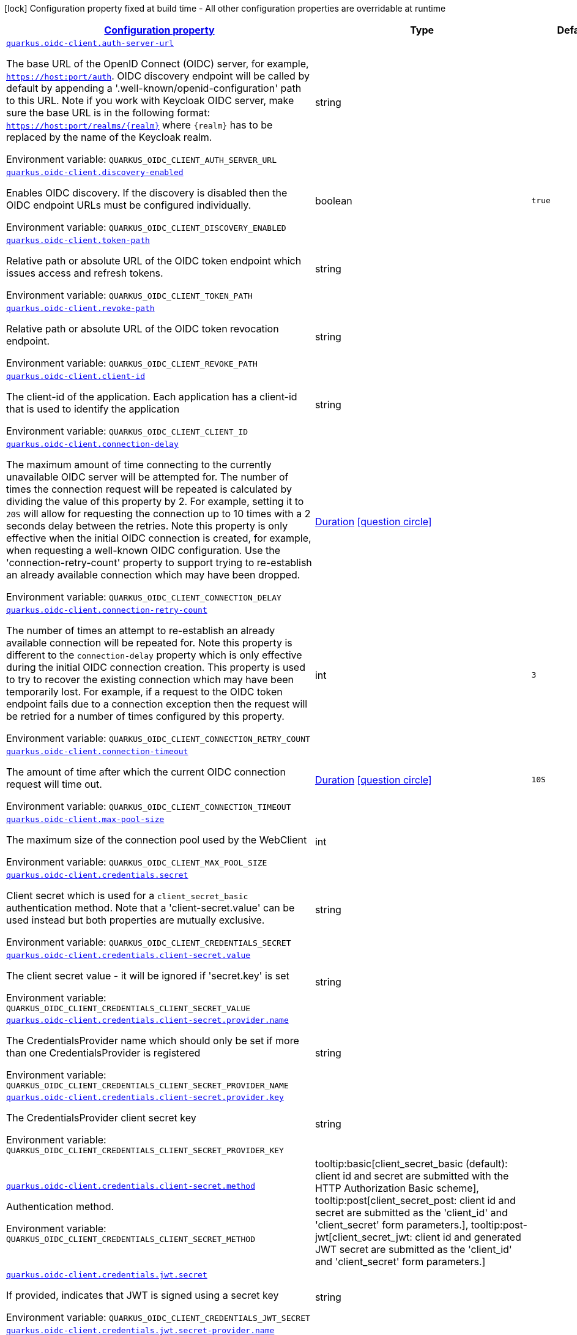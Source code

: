 
:summaryTableId: quarkus-oidc-client-general-config-items
[.configuration-legend]
icon:lock[title=Fixed at build time] Configuration property fixed at build time - All other configuration properties are overridable at runtime
[.configuration-reference, cols="80,.^10,.^10"]
|===

h|[[quarkus-oidc-client-general-config-items_configuration]]link:#quarkus-oidc-client-general-config-items_configuration[Configuration property]

h|Type
h|Default

a| [[quarkus-oidc-client-general-config-items_quarkus.oidc-client.auth-server-url]]`link:#quarkus-oidc-client-general-config-items_quarkus.oidc-client.auth-server-url[quarkus.oidc-client.auth-server-url]`


[.description]
--
The base URL of the OpenID Connect (OIDC) server, for example, `https://host:port/auth`. OIDC discovery endpoint will be called by default by appending a '.well-known/openid-configuration' path to this URL. Note if you work with Keycloak OIDC server, make sure the base URL is in the following format: `https://host:port/realms/++{++realm++}++` where `++{++realm++}++` has to be replaced by the name of the Keycloak realm.

ifdef::add-copy-button-to-env-var[]
Environment variable: env_var_with_copy_button:+++QUARKUS_OIDC_CLIENT_AUTH_SERVER_URL+++[]
endif::add-copy-button-to-env-var[]
ifndef::add-copy-button-to-env-var[]
Environment variable: `+++QUARKUS_OIDC_CLIENT_AUTH_SERVER_URL+++`
endif::add-copy-button-to-env-var[]
--|string 
|


a| [[quarkus-oidc-client-general-config-items_quarkus.oidc-client.discovery-enabled]]`link:#quarkus-oidc-client-general-config-items_quarkus.oidc-client.discovery-enabled[quarkus.oidc-client.discovery-enabled]`


[.description]
--
Enables OIDC discovery. If the discovery is disabled then the OIDC endpoint URLs must be configured individually.

ifdef::add-copy-button-to-env-var[]
Environment variable: env_var_with_copy_button:+++QUARKUS_OIDC_CLIENT_DISCOVERY_ENABLED+++[]
endif::add-copy-button-to-env-var[]
ifndef::add-copy-button-to-env-var[]
Environment variable: `+++QUARKUS_OIDC_CLIENT_DISCOVERY_ENABLED+++`
endif::add-copy-button-to-env-var[]
--|boolean 
|`true`


a| [[quarkus-oidc-client-general-config-items_quarkus.oidc-client.token-path]]`link:#quarkus-oidc-client-general-config-items_quarkus.oidc-client.token-path[quarkus.oidc-client.token-path]`


[.description]
--
Relative path or absolute URL of the OIDC token endpoint which issues access and refresh tokens.

ifdef::add-copy-button-to-env-var[]
Environment variable: env_var_with_copy_button:+++QUARKUS_OIDC_CLIENT_TOKEN_PATH+++[]
endif::add-copy-button-to-env-var[]
ifndef::add-copy-button-to-env-var[]
Environment variable: `+++QUARKUS_OIDC_CLIENT_TOKEN_PATH+++`
endif::add-copy-button-to-env-var[]
--|string 
|


a| [[quarkus-oidc-client-general-config-items_quarkus.oidc-client.revoke-path]]`link:#quarkus-oidc-client-general-config-items_quarkus.oidc-client.revoke-path[quarkus.oidc-client.revoke-path]`


[.description]
--
Relative path or absolute URL of the OIDC token revocation endpoint.

ifdef::add-copy-button-to-env-var[]
Environment variable: env_var_with_copy_button:+++QUARKUS_OIDC_CLIENT_REVOKE_PATH+++[]
endif::add-copy-button-to-env-var[]
ifndef::add-copy-button-to-env-var[]
Environment variable: `+++QUARKUS_OIDC_CLIENT_REVOKE_PATH+++`
endif::add-copy-button-to-env-var[]
--|string 
|


a| [[quarkus-oidc-client-general-config-items_quarkus.oidc-client.client-id]]`link:#quarkus-oidc-client-general-config-items_quarkus.oidc-client.client-id[quarkus.oidc-client.client-id]`


[.description]
--
The client-id of the application. Each application has a client-id that is used to identify the application

ifdef::add-copy-button-to-env-var[]
Environment variable: env_var_with_copy_button:+++QUARKUS_OIDC_CLIENT_CLIENT_ID+++[]
endif::add-copy-button-to-env-var[]
ifndef::add-copy-button-to-env-var[]
Environment variable: `+++QUARKUS_OIDC_CLIENT_CLIENT_ID+++`
endif::add-copy-button-to-env-var[]
--|string 
|


a| [[quarkus-oidc-client-general-config-items_quarkus.oidc-client.connection-delay]]`link:#quarkus-oidc-client-general-config-items_quarkus.oidc-client.connection-delay[quarkus.oidc-client.connection-delay]`


[.description]
--
The maximum amount of time connecting to the currently unavailable OIDC server will be attempted for. The number of times the connection request will be repeated is calculated by dividing the value of this property by 2. For example, setting it to `20S` will allow for requesting the connection up to 10 times with a 2 seconds delay between the retries. Note this property is only effective when the initial OIDC connection is created, for example, when requesting a well-known OIDC configuration. Use the 'connection-retry-count' property to support trying to re-establish an already available connection which may have been dropped.

ifdef::add-copy-button-to-env-var[]
Environment variable: env_var_with_copy_button:+++QUARKUS_OIDC_CLIENT_CONNECTION_DELAY+++[]
endif::add-copy-button-to-env-var[]
ifndef::add-copy-button-to-env-var[]
Environment variable: `+++QUARKUS_OIDC_CLIENT_CONNECTION_DELAY+++`
endif::add-copy-button-to-env-var[]
--|link:https://docs.oracle.com/javase/8/docs/api/java/time/Duration.html[Duration]
  link:#duration-note-anchor-{summaryTableId}[icon:question-circle[], title=More information about the Duration format]
|


a| [[quarkus-oidc-client-general-config-items_quarkus.oidc-client.connection-retry-count]]`link:#quarkus-oidc-client-general-config-items_quarkus.oidc-client.connection-retry-count[quarkus.oidc-client.connection-retry-count]`


[.description]
--
The number of times an attempt to re-establish an already available connection will be repeated for. Note this property is different to the `connection-delay` property which is only effective during the initial OIDC connection creation. This property is used to try to recover the existing connection which may have been temporarily lost. For example, if a request to the OIDC token endpoint fails due to a connection exception then the request will be retried for a number of times configured by this property.

ifdef::add-copy-button-to-env-var[]
Environment variable: env_var_with_copy_button:+++QUARKUS_OIDC_CLIENT_CONNECTION_RETRY_COUNT+++[]
endif::add-copy-button-to-env-var[]
ifndef::add-copy-button-to-env-var[]
Environment variable: `+++QUARKUS_OIDC_CLIENT_CONNECTION_RETRY_COUNT+++`
endif::add-copy-button-to-env-var[]
--|int 
|`3`


a| [[quarkus-oidc-client-general-config-items_quarkus.oidc-client.connection-timeout]]`link:#quarkus-oidc-client-general-config-items_quarkus.oidc-client.connection-timeout[quarkus.oidc-client.connection-timeout]`


[.description]
--
The amount of time after which the current OIDC connection request will time out.

ifdef::add-copy-button-to-env-var[]
Environment variable: env_var_with_copy_button:+++QUARKUS_OIDC_CLIENT_CONNECTION_TIMEOUT+++[]
endif::add-copy-button-to-env-var[]
ifndef::add-copy-button-to-env-var[]
Environment variable: `+++QUARKUS_OIDC_CLIENT_CONNECTION_TIMEOUT+++`
endif::add-copy-button-to-env-var[]
--|link:https://docs.oracle.com/javase/8/docs/api/java/time/Duration.html[Duration]
  link:#duration-note-anchor-{summaryTableId}[icon:question-circle[], title=More information about the Duration format]
|`10S`


a| [[quarkus-oidc-client-general-config-items_quarkus.oidc-client.max-pool-size]]`link:#quarkus-oidc-client-general-config-items_quarkus.oidc-client.max-pool-size[quarkus.oidc-client.max-pool-size]`


[.description]
--
The maximum size of the connection pool used by the WebClient

ifdef::add-copy-button-to-env-var[]
Environment variable: env_var_with_copy_button:+++QUARKUS_OIDC_CLIENT_MAX_POOL_SIZE+++[]
endif::add-copy-button-to-env-var[]
ifndef::add-copy-button-to-env-var[]
Environment variable: `+++QUARKUS_OIDC_CLIENT_MAX_POOL_SIZE+++`
endif::add-copy-button-to-env-var[]
--|int 
|


a| [[quarkus-oidc-client-general-config-items_quarkus.oidc-client.credentials.secret]]`link:#quarkus-oidc-client-general-config-items_quarkus.oidc-client.credentials.secret[quarkus.oidc-client.credentials.secret]`


[.description]
--
Client secret which is used for a `client_secret_basic` authentication method. Note that a 'client-secret.value' can be used instead but both properties are mutually exclusive.

ifdef::add-copy-button-to-env-var[]
Environment variable: env_var_with_copy_button:+++QUARKUS_OIDC_CLIENT_CREDENTIALS_SECRET+++[]
endif::add-copy-button-to-env-var[]
ifndef::add-copy-button-to-env-var[]
Environment variable: `+++QUARKUS_OIDC_CLIENT_CREDENTIALS_SECRET+++`
endif::add-copy-button-to-env-var[]
--|string 
|


a| [[quarkus-oidc-client-general-config-items_quarkus.oidc-client.credentials.client-secret.value]]`link:#quarkus-oidc-client-general-config-items_quarkus.oidc-client.credentials.client-secret.value[quarkus.oidc-client.credentials.client-secret.value]`


[.description]
--
The client secret value - it will be ignored if 'secret.key' is set

ifdef::add-copy-button-to-env-var[]
Environment variable: env_var_with_copy_button:+++QUARKUS_OIDC_CLIENT_CREDENTIALS_CLIENT_SECRET_VALUE+++[]
endif::add-copy-button-to-env-var[]
ifndef::add-copy-button-to-env-var[]
Environment variable: `+++QUARKUS_OIDC_CLIENT_CREDENTIALS_CLIENT_SECRET_VALUE+++`
endif::add-copy-button-to-env-var[]
--|string 
|


a| [[quarkus-oidc-client-general-config-items_quarkus.oidc-client.credentials.client-secret.provider.name]]`link:#quarkus-oidc-client-general-config-items_quarkus.oidc-client.credentials.client-secret.provider.name[quarkus.oidc-client.credentials.client-secret.provider.name]`


[.description]
--
The CredentialsProvider name which should only be set if more than one CredentialsProvider is registered

ifdef::add-copy-button-to-env-var[]
Environment variable: env_var_with_copy_button:+++QUARKUS_OIDC_CLIENT_CREDENTIALS_CLIENT_SECRET_PROVIDER_NAME+++[]
endif::add-copy-button-to-env-var[]
ifndef::add-copy-button-to-env-var[]
Environment variable: `+++QUARKUS_OIDC_CLIENT_CREDENTIALS_CLIENT_SECRET_PROVIDER_NAME+++`
endif::add-copy-button-to-env-var[]
--|string 
|


a| [[quarkus-oidc-client-general-config-items_quarkus.oidc-client.credentials.client-secret.provider.key]]`link:#quarkus-oidc-client-general-config-items_quarkus.oidc-client.credentials.client-secret.provider.key[quarkus.oidc-client.credentials.client-secret.provider.key]`


[.description]
--
The CredentialsProvider client secret key

ifdef::add-copy-button-to-env-var[]
Environment variable: env_var_with_copy_button:+++QUARKUS_OIDC_CLIENT_CREDENTIALS_CLIENT_SECRET_PROVIDER_KEY+++[]
endif::add-copy-button-to-env-var[]
ifndef::add-copy-button-to-env-var[]
Environment variable: `+++QUARKUS_OIDC_CLIENT_CREDENTIALS_CLIENT_SECRET_PROVIDER_KEY+++`
endif::add-copy-button-to-env-var[]
--|string 
|


a| [[quarkus-oidc-client-general-config-items_quarkus.oidc-client.credentials.client-secret.method]]`link:#quarkus-oidc-client-general-config-items_quarkus.oidc-client.credentials.client-secret.method[quarkus.oidc-client.credentials.client-secret.method]`


[.description]
--
Authentication method.

ifdef::add-copy-button-to-env-var[]
Environment variable: env_var_with_copy_button:+++QUARKUS_OIDC_CLIENT_CREDENTIALS_CLIENT_SECRET_METHOD+++[]
endif::add-copy-button-to-env-var[]
ifndef::add-copy-button-to-env-var[]
Environment variable: `+++QUARKUS_OIDC_CLIENT_CREDENTIALS_CLIENT_SECRET_METHOD+++`
endif::add-copy-button-to-env-var[]
-- a|
tooltip:basic[client_secret_basic (default): client id and secret are submitted with the HTTP Authorization Basic scheme], tooltip:post[client_secret_post: client id and secret are submitted as the 'client_id' and 'client_secret' form parameters.], tooltip:post-jwt[client_secret_jwt: client id and generated JWT secret are submitted as the 'client_id' and 'client_secret' form parameters.] 
|


a| [[quarkus-oidc-client-general-config-items_quarkus.oidc-client.credentials.jwt.secret]]`link:#quarkus-oidc-client-general-config-items_quarkus.oidc-client.credentials.jwt.secret[quarkus.oidc-client.credentials.jwt.secret]`


[.description]
--
If provided, indicates that JWT is signed using a secret key

ifdef::add-copy-button-to-env-var[]
Environment variable: env_var_with_copy_button:+++QUARKUS_OIDC_CLIENT_CREDENTIALS_JWT_SECRET+++[]
endif::add-copy-button-to-env-var[]
ifndef::add-copy-button-to-env-var[]
Environment variable: `+++QUARKUS_OIDC_CLIENT_CREDENTIALS_JWT_SECRET+++`
endif::add-copy-button-to-env-var[]
--|string 
|


a| [[quarkus-oidc-client-general-config-items_quarkus.oidc-client.credentials.jwt.secret-provider.name]]`link:#quarkus-oidc-client-general-config-items_quarkus.oidc-client.credentials.jwt.secret-provider.name[quarkus.oidc-client.credentials.jwt.secret-provider.name]`


[.description]
--
The CredentialsProvider name which should only be set if more than one CredentialsProvider is registered

ifdef::add-copy-button-to-env-var[]
Environment variable: env_var_with_copy_button:+++QUARKUS_OIDC_CLIENT_CREDENTIALS_JWT_SECRET_PROVIDER_NAME+++[]
endif::add-copy-button-to-env-var[]
ifndef::add-copy-button-to-env-var[]
Environment variable: `+++QUARKUS_OIDC_CLIENT_CREDENTIALS_JWT_SECRET_PROVIDER_NAME+++`
endif::add-copy-button-to-env-var[]
--|string 
|


a| [[quarkus-oidc-client-general-config-items_quarkus.oidc-client.credentials.jwt.secret-provider.key]]`link:#quarkus-oidc-client-general-config-items_quarkus.oidc-client.credentials.jwt.secret-provider.key[quarkus.oidc-client.credentials.jwt.secret-provider.key]`


[.description]
--
The CredentialsProvider client secret key

ifdef::add-copy-button-to-env-var[]
Environment variable: env_var_with_copy_button:+++QUARKUS_OIDC_CLIENT_CREDENTIALS_JWT_SECRET_PROVIDER_KEY+++[]
endif::add-copy-button-to-env-var[]
ifndef::add-copy-button-to-env-var[]
Environment variable: `+++QUARKUS_OIDC_CLIENT_CREDENTIALS_JWT_SECRET_PROVIDER_KEY+++`
endif::add-copy-button-to-env-var[]
--|string 
|


a| [[quarkus-oidc-client-general-config-items_quarkus.oidc-client.credentials.jwt.key-file]]`link:#quarkus-oidc-client-general-config-items_quarkus.oidc-client.credentials.jwt.key-file[quarkus.oidc-client.credentials.jwt.key-file]`


[.description]
--
If provided, indicates that JWT is signed using a private key in PEM or JWK format. You can use the `signature-algorithm` property to specify the key algorithm.

ifdef::add-copy-button-to-env-var[]
Environment variable: env_var_with_copy_button:+++QUARKUS_OIDC_CLIENT_CREDENTIALS_JWT_KEY_FILE+++[]
endif::add-copy-button-to-env-var[]
ifndef::add-copy-button-to-env-var[]
Environment variable: `+++QUARKUS_OIDC_CLIENT_CREDENTIALS_JWT_KEY_FILE+++`
endif::add-copy-button-to-env-var[]
--|string 
|


a| [[quarkus-oidc-client-general-config-items_quarkus.oidc-client.credentials.jwt.key-store-file]]`link:#quarkus-oidc-client-general-config-items_quarkus.oidc-client.credentials.jwt.key-store-file[quarkus.oidc-client.credentials.jwt.key-store-file]`


[.description]
--
If provided, indicates that JWT is signed using a private key from a key store

ifdef::add-copy-button-to-env-var[]
Environment variable: env_var_with_copy_button:+++QUARKUS_OIDC_CLIENT_CREDENTIALS_JWT_KEY_STORE_FILE+++[]
endif::add-copy-button-to-env-var[]
ifndef::add-copy-button-to-env-var[]
Environment variable: `+++QUARKUS_OIDC_CLIENT_CREDENTIALS_JWT_KEY_STORE_FILE+++`
endif::add-copy-button-to-env-var[]
--|string 
|


a| [[quarkus-oidc-client-general-config-items_quarkus.oidc-client.credentials.jwt.key-store-password]]`link:#quarkus-oidc-client-general-config-items_quarkus.oidc-client.credentials.jwt.key-store-password[quarkus.oidc-client.credentials.jwt.key-store-password]`


[.description]
--
A parameter to specify the password of the key store file.

ifdef::add-copy-button-to-env-var[]
Environment variable: env_var_with_copy_button:+++QUARKUS_OIDC_CLIENT_CREDENTIALS_JWT_KEY_STORE_PASSWORD+++[]
endif::add-copy-button-to-env-var[]
ifndef::add-copy-button-to-env-var[]
Environment variable: `+++QUARKUS_OIDC_CLIENT_CREDENTIALS_JWT_KEY_STORE_PASSWORD+++`
endif::add-copy-button-to-env-var[]
--|string 
|


a| [[quarkus-oidc-client-general-config-items_quarkus.oidc-client.credentials.jwt.key-id]]`link:#quarkus-oidc-client-general-config-items_quarkus.oidc-client.credentials.jwt.key-id[quarkus.oidc-client.credentials.jwt.key-id]`


[.description]
--
The private key id/alias

ifdef::add-copy-button-to-env-var[]
Environment variable: env_var_with_copy_button:+++QUARKUS_OIDC_CLIENT_CREDENTIALS_JWT_KEY_ID+++[]
endif::add-copy-button-to-env-var[]
ifndef::add-copy-button-to-env-var[]
Environment variable: `+++QUARKUS_OIDC_CLIENT_CREDENTIALS_JWT_KEY_ID+++`
endif::add-copy-button-to-env-var[]
--|string 
|


a| [[quarkus-oidc-client-general-config-items_quarkus.oidc-client.credentials.jwt.key-password]]`link:#quarkus-oidc-client-general-config-items_quarkus.oidc-client.credentials.jwt.key-password[quarkus.oidc-client.credentials.jwt.key-password]`


[.description]
--
The private key password

ifdef::add-copy-button-to-env-var[]
Environment variable: env_var_with_copy_button:+++QUARKUS_OIDC_CLIENT_CREDENTIALS_JWT_KEY_PASSWORD+++[]
endif::add-copy-button-to-env-var[]
ifndef::add-copy-button-to-env-var[]
Environment variable: `+++QUARKUS_OIDC_CLIENT_CREDENTIALS_JWT_KEY_PASSWORD+++`
endif::add-copy-button-to-env-var[]
--|string 
|


a| [[quarkus-oidc-client-general-config-items_quarkus.oidc-client.credentials.jwt.audience]]`link:#quarkus-oidc-client-general-config-items_quarkus.oidc-client.credentials.jwt.audience[quarkus.oidc-client.credentials.jwt.audience]`


[.description]
--
JWT audience ('aud') claim value. By default, the audience is set to the address of the OpenId Connect Provider's token endpoint.

ifdef::add-copy-button-to-env-var[]
Environment variable: env_var_with_copy_button:+++QUARKUS_OIDC_CLIENT_CREDENTIALS_JWT_AUDIENCE+++[]
endif::add-copy-button-to-env-var[]
ifndef::add-copy-button-to-env-var[]
Environment variable: `+++QUARKUS_OIDC_CLIENT_CREDENTIALS_JWT_AUDIENCE+++`
endif::add-copy-button-to-env-var[]
--|string 
|


a| [[quarkus-oidc-client-general-config-items_quarkus.oidc-client.credentials.jwt.token-key-id]]`link:#quarkus-oidc-client-general-config-items_quarkus.oidc-client.credentials.jwt.token-key-id[quarkus.oidc-client.credentials.jwt.token-key-id]`


[.description]
--
Key identifier of the signing key added as a JWT 'kid' header

ifdef::add-copy-button-to-env-var[]
Environment variable: env_var_with_copy_button:+++QUARKUS_OIDC_CLIENT_CREDENTIALS_JWT_TOKEN_KEY_ID+++[]
endif::add-copy-button-to-env-var[]
ifndef::add-copy-button-to-env-var[]
Environment variable: `+++QUARKUS_OIDC_CLIENT_CREDENTIALS_JWT_TOKEN_KEY_ID+++`
endif::add-copy-button-to-env-var[]
--|string 
|


a| [[quarkus-oidc-client-general-config-items_quarkus.oidc-client.credentials.jwt.issuer]]`link:#quarkus-oidc-client-general-config-items_quarkus.oidc-client.credentials.jwt.issuer[quarkus.oidc-client.credentials.jwt.issuer]`


[.description]
--
Issuer of the signing key added as a JWT 'iss' claim (default: client id)

ifdef::add-copy-button-to-env-var[]
Environment variable: env_var_with_copy_button:+++QUARKUS_OIDC_CLIENT_CREDENTIALS_JWT_ISSUER+++[]
endif::add-copy-button-to-env-var[]
ifndef::add-copy-button-to-env-var[]
Environment variable: `+++QUARKUS_OIDC_CLIENT_CREDENTIALS_JWT_ISSUER+++`
endif::add-copy-button-to-env-var[]
--|string 
|


a| [[quarkus-oidc-client-general-config-items_quarkus.oidc-client.credentials.jwt.subject]]`link:#quarkus-oidc-client-general-config-items_quarkus.oidc-client.credentials.jwt.subject[quarkus.oidc-client.credentials.jwt.subject]`


[.description]
--
Subject of the signing key added as a JWT 'sub' claim (default: client id)

ifdef::add-copy-button-to-env-var[]
Environment variable: env_var_with_copy_button:+++QUARKUS_OIDC_CLIENT_CREDENTIALS_JWT_SUBJECT+++[]
endif::add-copy-button-to-env-var[]
ifndef::add-copy-button-to-env-var[]
Environment variable: `+++QUARKUS_OIDC_CLIENT_CREDENTIALS_JWT_SUBJECT+++`
endif::add-copy-button-to-env-var[]
--|string 
|


a| [[quarkus-oidc-client-general-config-items_quarkus.oidc-client.credentials.jwt.signature-algorithm]]`link:#quarkus-oidc-client-general-config-items_quarkus.oidc-client.credentials.jwt.signature-algorithm[quarkus.oidc-client.credentials.jwt.signature-algorithm]`


[.description]
--
Signature algorithm, also used for the `key-file` property. Supported values: RS256, RS384, RS512, PS256, PS384, PS512, ES256, ES384, ES512, HS256, HS384, HS512.

ifdef::add-copy-button-to-env-var[]
Environment variable: env_var_with_copy_button:+++QUARKUS_OIDC_CLIENT_CREDENTIALS_JWT_SIGNATURE_ALGORITHM+++[]
endif::add-copy-button-to-env-var[]
ifndef::add-copy-button-to-env-var[]
Environment variable: `+++QUARKUS_OIDC_CLIENT_CREDENTIALS_JWT_SIGNATURE_ALGORITHM+++`
endif::add-copy-button-to-env-var[]
--|string 
|


a| [[quarkus-oidc-client-general-config-items_quarkus.oidc-client.credentials.jwt.lifespan]]`link:#quarkus-oidc-client-general-config-items_quarkus.oidc-client.credentials.jwt.lifespan[quarkus.oidc-client.credentials.jwt.lifespan]`


[.description]
--
JWT life-span in seconds. It will be added to the time it was issued at to calculate the expiration time.

ifdef::add-copy-button-to-env-var[]
Environment variable: env_var_with_copy_button:+++QUARKUS_OIDC_CLIENT_CREDENTIALS_JWT_LIFESPAN+++[]
endif::add-copy-button-to-env-var[]
ifndef::add-copy-button-to-env-var[]
Environment variable: `+++QUARKUS_OIDC_CLIENT_CREDENTIALS_JWT_LIFESPAN+++`
endif::add-copy-button-to-env-var[]
--|int 
|`10`


a| [[quarkus-oidc-client-general-config-items_quarkus.oidc-client.proxy.host]]`link:#quarkus-oidc-client-general-config-items_quarkus.oidc-client.proxy.host[quarkus.oidc-client.proxy.host]`


[.description]
--
The host (name or IP address) of the Proxy. +
Note: If OIDC adapter needs to use a Proxy to talk with OIDC server (Provider), then at least the "host" config item must be configured to enable the usage of a Proxy.

ifdef::add-copy-button-to-env-var[]
Environment variable: env_var_with_copy_button:+++QUARKUS_OIDC_CLIENT_PROXY_HOST+++[]
endif::add-copy-button-to-env-var[]
ifndef::add-copy-button-to-env-var[]
Environment variable: `+++QUARKUS_OIDC_CLIENT_PROXY_HOST+++`
endif::add-copy-button-to-env-var[]
--|string 
|


a| [[quarkus-oidc-client-general-config-items_quarkus.oidc-client.proxy.port]]`link:#quarkus-oidc-client-general-config-items_quarkus.oidc-client.proxy.port[quarkus.oidc-client.proxy.port]`


[.description]
--
The port number of the Proxy. Default value is 80.

ifdef::add-copy-button-to-env-var[]
Environment variable: env_var_with_copy_button:+++QUARKUS_OIDC_CLIENT_PROXY_PORT+++[]
endif::add-copy-button-to-env-var[]
ifndef::add-copy-button-to-env-var[]
Environment variable: `+++QUARKUS_OIDC_CLIENT_PROXY_PORT+++`
endif::add-copy-button-to-env-var[]
--|int 
|`80`


a| [[quarkus-oidc-client-general-config-items_quarkus.oidc-client.proxy.username]]`link:#quarkus-oidc-client-general-config-items_quarkus.oidc-client.proxy.username[quarkus.oidc-client.proxy.username]`


[.description]
--
The username, if Proxy needs authentication.

ifdef::add-copy-button-to-env-var[]
Environment variable: env_var_with_copy_button:+++QUARKUS_OIDC_CLIENT_PROXY_USERNAME+++[]
endif::add-copy-button-to-env-var[]
ifndef::add-copy-button-to-env-var[]
Environment variable: `+++QUARKUS_OIDC_CLIENT_PROXY_USERNAME+++`
endif::add-copy-button-to-env-var[]
--|string 
|


a| [[quarkus-oidc-client-general-config-items_quarkus.oidc-client.proxy.password]]`link:#quarkus-oidc-client-general-config-items_quarkus.oidc-client.proxy.password[quarkus.oidc-client.proxy.password]`


[.description]
--
The password, if Proxy needs authentication.

ifdef::add-copy-button-to-env-var[]
Environment variable: env_var_with_copy_button:+++QUARKUS_OIDC_CLIENT_PROXY_PASSWORD+++[]
endif::add-copy-button-to-env-var[]
ifndef::add-copy-button-to-env-var[]
Environment variable: `+++QUARKUS_OIDC_CLIENT_PROXY_PASSWORD+++`
endif::add-copy-button-to-env-var[]
--|string 
|


a| [[quarkus-oidc-client-general-config-items_quarkus.oidc-client.tls.verification]]`link:#quarkus-oidc-client-general-config-items_quarkus.oidc-client.tls.verification[quarkus.oidc-client.tls.verification]`


[.description]
--
Certificate validation and hostname verification, which can be one of the following values from enum `Verification`. Default is required.

ifdef::add-copy-button-to-env-var[]
Environment variable: env_var_with_copy_button:+++QUARKUS_OIDC_CLIENT_TLS_VERIFICATION+++[]
endif::add-copy-button-to-env-var[]
ifndef::add-copy-button-to-env-var[]
Environment variable: `+++QUARKUS_OIDC_CLIENT_TLS_VERIFICATION+++`
endif::add-copy-button-to-env-var[]
-- a|
tooltip:required[Certificates are validated and hostname verification is enabled. This is the default value.], tooltip:certificate-validation[Certificates are validated but hostname verification is disabled.], tooltip:none[All certificated are trusted and hostname verification is disabled.] 
|


a| [[quarkus-oidc-client-general-config-items_quarkus.oidc-client.tls.key-store-file]]`link:#quarkus-oidc-client-general-config-items_quarkus.oidc-client.tls.key-store-file[quarkus.oidc-client.tls.key-store-file]`


[.description]
--
An optional key store which holds the certificate information instead of specifying separate files.

ifdef::add-copy-button-to-env-var[]
Environment variable: env_var_with_copy_button:+++QUARKUS_OIDC_CLIENT_TLS_KEY_STORE_FILE+++[]
endif::add-copy-button-to-env-var[]
ifndef::add-copy-button-to-env-var[]
Environment variable: `+++QUARKUS_OIDC_CLIENT_TLS_KEY_STORE_FILE+++`
endif::add-copy-button-to-env-var[]
--|path 
|


a| [[quarkus-oidc-client-general-config-items_quarkus.oidc-client.tls.key-store-file-type]]`link:#quarkus-oidc-client-general-config-items_quarkus.oidc-client.tls.key-store-file-type[quarkus.oidc-client.tls.key-store-file-type]`


[.description]
--
An optional parameter to specify type of the key store file. If not given, the type is automatically detected based on the file name.

ifdef::add-copy-button-to-env-var[]
Environment variable: env_var_with_copy_button:+++QUARKUS_OIDC_CLIENT_TLS_KEY_STORE_FILE_TYPE+++[]
endif::add-copy-button-to-env-var[]
ifndef::add-copy-button-to-env-var[]
Environment variable: `+++QUARKUS_OIDC_CLIENT_TLS_KEY_STORE_FILE_TYPE+++`
endif::add-copy-button-to-env-var[]
--|string 
|


a| [[quarkus-oidc-client-general-config-items_quarkus.oidc-client.tls.key-store-provider]]`link:#quarkus-oidc-client-general-config-items_quarkus.oidc-client.tls.key-store-provider[quarkus.oidc-client.tls.key-store-provider]`


[.description]
--
An optional parameter to specify a provider of the key store file. If not given, the provider is automatically detected based on the key store file type.

ifdef::add-copy-button-to-env-var[]
Environment variable: env_var_with_copy_button:+++QUARKUS_OIDC_CLIENT_TLS_KEY_STORE_PROVIDER+++[]
endif::add-copy-button-to-env-var[]
ifndef::add-copy-button-to-env-var[]
Environment variable: `+++QUARKUS_OIDC_CLIENT_TLS_KEY_STORE_PROVIDER+++`
endif::add-copy-button-to-env-var[]
--|string 
|


a| [[quarkus-oidc-client-general-config-items_quarkus.oidc-client.tls.key-store-password]]`link:#quarkus-oidc-client-general-config-items_quarkus.oidc-client.tls.key-store-password[quarkus.oidc-client.tls.key-store-password]`


[.description]
--
A parameter to specify the password of the key store file. If not given, the default ("password") is used.

ifdef::add-copy-button-to-env-var[]
Environment variable: env_var_with_copy_button:+++QUARKUS_OIDC_CLIENT_TLS_KEY_STORE_PASSWORD+++[]
endif::add-copy-button-to-env-var[]
ifndef::add-copy-button-to-env-var[]
Environment variable: `+++QUARKUS_OIDC_CLIENT_TLS_KEY_STORE_PASSWORD+++`
endif::add-copy-button-to-env-var[]
--|string 
|


a| [[quarkus-oidc-client-general-config-items_quarkus.oidc-client.tls.key-store-key-alias]]`link:#quarkus-oidc-client-general-config-items_quarkus.oidc-client.tls.key-store-key-alias[quarkus.oidc-client.tls.key-store-key-alias]`


[.description]
--
An optional parameter to select a specific key in the key store. When SNI is disabled, if the key store contains multiple keys and no alias is specified, the behavior is undefined.

ifdef::add-copy-button-to-env-var[]
Environment variable: env_var_with_copy_button:+++QUARKUS_OIDC_CLIENT_TLS_KEY_STORE_KEY_ALIAS+++[]
endif::add-copy-button-to-env-var[]
ifndef::add-copy-button-to-env-var[]
Environment variable: `+++QUARKUS_OIDC_CLIENT_TLS_KEY_STORE_KEY_ALIAS+++`
endif::add-copy-button-to-env-var[]
--|string 
|


a| [[quarkus-oidc-client-general-config-items_quarkus.oidc-client.tls.key-store-key-password]]`link:#quarkus-oidc-client-general-config-items_quarkus.oidc-client.tls.key-store-key-password[quarkus.oidc-client.tls.key-store-key-password]`


[.description]
--
An optional parameter to define the password for the key, in case it's different from `key-store-password`.

ifdef::add-copy-button-to-env-var[]
Environment variable: env_var_with_copy_button:+++QUARKUS_OIDC_CLIENT_TLS_KEY_STORE_KEY_PASSWORD+++[]
endif::add-copy-button-to-env-var[]
ifndef::add-copy-button-to-env-var[]
Environment variable: `+++QUARKUS_OIDC_CLIENT_TLS_KEY_STORE_KEY_PASSWORD+++`
endif::add-copy-button-to-env-var[]
--|string 
|


a| [[quarkus-oidc-client-general-config-items_quarkus.oidc-client.tls.trust-store-file]]`link:#quarkus-oidc-client-general-config-items_quarkus.oidc-client.tls.trust-store-file[quarkus.oidc-client.tls.trust-store-file]`


[.description]
--
An optional trust store which holds the certificate information of the certificates to trust

ifdef::add-copy-button-to-env-var[]
Environment variable: env_var_with_copy_button:+++QUARKUS_OIDC_CLIENT_TLS_TRUST_STORE_FILE+++[]
endif::add-copy-button-to-env-var[]
ifndef::add-copy-button-to-env-var[]
Environment variable: `+++QUARKUS_OIDC_CLIENT_TLS_TRUST_STORE_FILE+++`
endif::add-copy-button-to-env-var[]
--|path 
|


a| [[quarkus-oidc-client-general-config-items_quarkus.oidc-client.tls.trust-store-password]]`link:#quarkus-oidc-client-general-config-items_quarkus.oidc-client.tls.trust-store-password[quarkus.oidc-client.tls.trust-store-password]`


[.description]
--
A parameter to specify the password of the trust store file.

ifdef::add-copy-button-to-env-var[]
Environment variable: env_var_with_copy_button:+++QUARKUS_OIDC_CLIENT_TLS_TRUST_STORE_PASSWORD+++[]
endif::add-copy-button-to-env-var[]
ifndef::add-copy-button-to-env-var[]
Environment variable: `+++QUARKUS_OIDC_CLIENT_TLS_TRUST_STORE_PASSWORD+++`
endif::add-copy-button-to-env-var[]
--|string 
|


a| [[quarkus-oidc-client-general-config-items_quarkus.oidc-client.tls.trust-store-cert-alias]]`link:#quarkus-oidc-client-general-config-items_quarkus.oidc-client.tls.trust-store-cert-alias[quarkus.oidc-client.tls.trust-store-cert-alias]`


[.description]
--
A parameter to specify the alias of the trust store certificate.

ifdef::add-copy-button-to-env-var[]
Environment variable: env_var_with_copy_button:+++QUARKUS_OIDC_CLIENT_TLS_TRUST_STORE_CERT_ALIAS+++[]
endif::add-copy-button-to-env-var[]
ifndef::add-copy-button-to-env-var[]
Environment variable: `+++QUARKUS_OIDC_CLIENT_TLS_TRUST_STORE_CERT_ALIAS+++`
endif::add-copy-button-to-env-var[]
--|string 
|


a| [[quarkus-oidc-client-general-config-items_quarkus.oidc-client.tls.trust-store-file-type]]`link:#quarkus-oidc-client-general-config-items_quarkus.oidc-client.tls.trust-store-file-type[quarkus.oidc-client.tls.trust-store-file-type]`


[.description]
--
An optional parameter to specify type of the trust store file. If not given, the type is automatically detected based on the file name.

ifdef::add-copy-button-to-env-var[]
Environment variable: env_var_with_copy_button:+++QUARKUS_OIDC_CLIENT_TLS_TRUST_STORE_FILE_TYPE+++[]
endif::add-copy-button-to-env-var[]
ifndef::add-copy-button-to-env-var[]
Environment variable: `+++QUARKUS_OIDC_CLIENT_TLS_TRUST_STORE_FILE_TYPE+++`
endif::add-copy-button-to-env-var[]
--|string 
|


a| [[quarkus-oidc-client-general-config-items_quarkus.oidc-client.tls.trust-store-provider]]`link:#quarkus-oidc-client-general-config-items_quarkus.oidc-client.tls.trust-store-provider[quarkus.oidc-client.tls.trust-store-provider]`


[.description]
--
An optional parameter to specify a provider of the trust store file. If not given, the provider is automatically detected based on the trust store file type.

ifdef::add-copy-button-to-env-var[]
Environment variable: env_var_with_copy_button:+++QUARKUS_OIDC_CLIENT_TLS_TRUST_STORE_PROVIDER+++[]
endif::add-copy-button-to-env-var[]
ifndef::add-copy-button-to-env-var[]
Environment variable: `+++QUARKUS_OIDC_CLIENT_TLS_TRUST_STORE_PROVIDER+++`
endif::add-copy-button-to-env-var[]
--|string 
|


a| [[quarkus-oidc-client-general-config-items_quarkus.oidc-client.id]]`link:#quarkus-oidc-client-general-config-items_quarkus.oidc-client.id[quarkus.oidc-client.id]`


[.description]
--
A unique OIDC client identifier. It must be set when OIDC clients are created dynamically and is optional in all other cases.

ifdef::add-copy-button-to-env-var[]
Environment variable: env_var_with_copy_button:+++QUARKUS_OIDC_CLIENT_ID+++[]
endif::add-copy-button-to-env-var[]
ifndef::add-copy-button-to-env-var[]
Environment variable: `+++QUARKUS_OIDC_CLIENT_ID+++`
endif::add-copy-button-to-env-var[]
--|string 
|


a| [[quarkus-oidc-client-general-config-items_quarkus.oidc-client.client-enabled]]`link:#quarkus-oidc-client-general-config-items_quarkus.oidc-client.client-enabled[quarkus.oidc-client.client-enabled]`


[.description]
--
If this client configuration is enabled.

ifdef::add-copy-button-to-env-var[]
Environment variable: env_var_with_copy_button:+++QUARKUS_OIDC_CLIENT_CLIENT_ENABLED+++[]
endif::add-copy-button-to-env-var[]
ifndef::add-copy-button-to-env-var[]
Environment variable: `+++QUARKUS_OIDC_CLIENT_CLIENT_ENABLED+++`
endif::add-copy-button-to-env-var[]
--|boolean 
|`true`


a| [[quarkus-oidc-client-general-config-items_quarkus.oidc-client.scopes]]`link:#quarkus-oidc-client-general-config-items_quarkus.oidc-client.scopes[quarkus.oidc-client.scopes]`


[.description]
--
List of access token scopes

ifdef::add-copy-button-to-env-var[]
Environment variable: env_var_with_copy_button:+++QUARKUS_OIDC_CLIENT_SCOPES+++[]
endif::add-copy-button-to-env-var[]
ifndef::add-copy-button-to-env-var[]
Environment variable: `+++QUARKUS_OIDC_CLIENT_SCOPES+++`
endif::add-copy-button-to-env-var[]
--|list of string 
|


a| [[quarkus-oidc-client-general-config-items_quarkus.oidc-client.refresh-token-time-skew]]`link:#quarkus-oidc-client-general-config-items_quarkus.oidc-client.refresh-token-time-skew[quarkus.oidc-client.refresh-token-time-skew]`


[.description]
--
Refresh token time skew in seconds. If this property is enabled then the configured number of seconds is added to the current time when checking whether the access token should be refreshed. If the sum is greater than this access token's expiration time then a refresh is going to happen.

ifdef::add-copy-button-to-env-var[]
Environment variable: env_var_with_copy_button:+++QUARKUS_OIDC_CLIENT_REFRESH_TOKEN_TIME_SKEW+++[]
endif::add-copy-button-to-env-var[]
ifndef::add-copy-button-to-env-var[]
Environment variable: `+++QUARKUS_OIDC_CLIENT_REFRESH_TOKEN_TIME_SKEW+++`
endif::add-copy-button-to-env-var[]
--|link:https://docs.oracle.com/javase/8/docs/api/java/time/Duration.html[Duration]
  link:#duration-note-anchor-{summaryTableId}[icon:question-circle[], title=More information about the Duration format]
|


a| [[quarkus-oidc-client-general-config-items_quarkus.oidc-client.absolute-expires-in]]`link:#quarkus-oidc-client-general-config-items_quarkus.oidc-client.absolute-expires-in[quarkus.oidc-client.absolute-expires-in]`


[.description]
--
If the access token 'expires_in' property should be checked as an absolute time value as opposed to a duration relative to the current time.

ifdef::add-copy-button-to-env-var[]
Environment variable: env_var_with_copy_button:+++QUARKUS_OIDC_CLIENT_ABSOLUTE_EXPIRES_IN+++[]
endif::add-copy-button-to-env-var[]
ifndef::add-copy-button-to-env-var[]
Environment variable: `+++QUARKUS_OIDC_CLIENT_ABSOLUTE_EXPIRES_IN+++`
endif::add-copy-button-to-env-var[]
--|boolean 
|`false`


a| [[quarkus-oidc-client-general-config-items_quarkus.oidc-client.grant.type]]`link:#quarkus-oidc-client-general-config-items_quarkus.oidc-client.grant.type[quarkus.oidc-client.grant.type]`


[.description]
--
Grant type

ifdef::add-copy-button-to-env-var[]
Environment variable: env_var_with_copy_button:+++QUARKUS_OIDC_CLIENT_GRANT_TYPE+++[]
endif::add-copy-button-to-env-var[]
ifndef::add-copy-button-to-env-var[]
Environment variable: `+++QUARKUS_OIDC_CLIENT_GRANT_TYPE+++`
endif::add-copy-button-to-env-var[]
-- a|
tooltip:client['client_credentials' grant requiring an OIDC client authentication only], tooltip:password['password' grant requiring both OIDC client and user ('username' and 'password') authentications], tooltip:code['authorization_code' grant requiring an OIDC client authentication as well as at least 'code' and 'redirect_uri' parameters which must be passed to OidcClient at the token request time.], tooltip:exchange['urn:ietf:params:oauth:grant-type:token-exchange' grant requiring an OIDC client authentication as well as at least 'subject_token' parameter which must be passed to OidcClient at the token request time.], tooltip:jwt['urn:ietf:params:oauth:grant-type:jwt-bearer' grant requiring an OIDC client authentication as well as at least an 'assertion' parameter which must be passed to OidcClient at the token request time.], tooltip:refresh['refresh_token' grant requiring an OIDC client authentication and a refresh token. Note, OidcClient supports this grant by default if an access token acquisition response contained a refresh token. However, in some cases, the refresh token is provided out of band, for example, it can be shared between several of the confidential client's services, etc. If 'quarkus.oidc-client.grant-type' is set to 'refresh' then `OidcClient` will only support refreshing the tokens.], tooltip:ciba['urn:openid:params:grant-type:ciba' grant requiring an OIDC client authentication as well as 'auth_req_id' parameter which must be passed to OidcClient at the token request time.] 
|`client`


a| [[quarkus-oidc-client-general-config-items_quarkus.oidc-client.grant.access-token-property]]`link:#quarkus-oidc-client-general-config-items_quarkus.oidc-client.grant.access-token-property[quarkus.oidc-client.grant.access-token-property]`


[.description]
--
Access token property name in a token grant response

ifdef::add-copy-button-to-env-var[]
Environment variable: env_var_with_copy_button:+++QUARKUS_OIDC_CLIENT_GRANT_ACCESS_TOKEN_PROPERTY+++[]
endif::add-copy-button-to-env-var[]
ifndef::add-copy-button-to-env-var[]
Environment variable: `+++QUARKUS_OIDC_CLIENT_GRANT_ACCESS_TOKEN_PROPERTY+++`
endif::add-copy-button-to-env-var[]
--|string 
|`access_token`


a| [[quarkus-oidc-client-general-config-items_quarkus.oidc-client.grant.refresh-token-property]]`link:#quarkus-oidc-client-general-config-items_quarkus.oidc-client.grant.refresh-token-property[quarkus.oidc-client.grant.refresh-token-property]`


[.description]
--
Refresh token property name in a token grant response

ifdef::add-copy-button-to-env-var[]
Environment variable: env_var_with_copy_button:+++QUARKUS_OIDC_CLIENT_GRANT_REFRESH_TOKEN_PROPERTY+++[]
endif::add-copy-button-to-env-var[]
ifndef::add-copy-button-to-env-var[]
Environment variable: `+++QUARKUS_OIDC_CLIENT_GRANT_REFRESH_TOKEN_PROPERTY+++`
endif::add-copy-button-to-env-var[]
--|string 
|`refresh_token`


a| [[quarkus-oidc-client-general-config-items_quarkus.oidc-client.grant.expires-in-property]]`link:#quarkus-oidc-client-general-config-items_quarkus.oidc-client.grant.expires-in-property[quarkus.oidc-client.grant.expires-in-property]`


[.description]
--
Access token expiry property name in a token grant response

ifdef::add-copy-button-to-env-var[]
Environment variable: env_var_with_copy_button:+++QUARKUS_OIDC_CLIENT_GRANT_EXPIRES_IN_PROPERTY+++[]
endif::add-copy-button-to-env-var[]
ifndef::add-copy-button-to-env-var[]
Environment variable: `+++QUARKUS_OIDC_CLIENT_GRANT_EXPIRES_IN_PROPERTY+++`
endif::add-copy-button-to-env-var[]
--|string 
|`expires_in`


a| [[quarkus-oidc-client-general-config-items_quarkus.oidc-client.grant.refresh-expires-in-property]]`link:#quarkus-oidc-client-general-config-items_quarkus.oidc-client.grant.refresh-expires-in-property[quarkus.oidc-client.grant.refresh-expires-in-property]`


[.description]
--
Refresh token expiry property name in a token grant response

ifdef::add-copy-button-to-env-var[]
Environment variable: env_var_with_copy_button:+++QUARKUS_OIDC_CLIENT_GRANT_REFRESH_EXPIRES_IN_PROPERTY+++[]
endif::add-copy-button-to-env-var[]
ifndef::add-copy-button-to-env-var[]
Environment variable: `+++QUARKUS_OIDC_CLIENT_GRANT_REFRESH_EXPIRES_IN_PROPERTY+++`
endif::add-copy-button-to-env-var[]
--|string 
|`refresh_expires_in`


a| [[quarkus-oidc-client-general-config-items_quarkus.oidc-client.early-tokens-acquisition]]`link:#quarkus-oidc-client-general-config-items_quarkus.oidc-client.early-tokens-acquisition[quarkus.oidc-client.early-tokens-acquisition]`


[.description]
--
Requires that all filters which use 'OidcClient' acquire the tokens at the post-construct initialization time, possibly long before these tokens are used. This property should be disabled if the access token may expire before it is used for the first time and no refresh token is available.

ifdef::add-copy-button-to-env-var[]
Environment variable: env_var_with_copy_button:+++QUARKUS_OIDC_CLIENT_EARLY_TOKENS_ACQUISITION+++[]
endif::add-copy-button-to-env-var[]
ifndef::add-copy-button-to-env-var[]
Environment variable: `+++QUARKUS_OIDC_CLIENT_EARLY_TOKENS_ACQUISITION+++`
endif::add-copy-button-to-env-var[]
--|boolean 
|`true`


a| [[quarkus-oidc-client-general-config-items_quarkus.oidc-client.credentials.jwt.claims-claims]]`link:#quarkus-oidc-client-general-config-items_quarkus.oidc-client.credentials.jwt.claims-claims[quarkus.oidc-client.credentials.jwt.claims]`


[.description]
--
Additional claims.

ifdef::add-copy-button-to-env-var[]
Environment variable: env_var_with_copy_button:+++QUARKUS_OIDC_CLIENT_CREDENTIALS_JWT_CLAIMS+++[]
endif::add-copy-button-to-env-var[]
ifndef::add-copy-button-to-env-var[]
Environment variable: `+++QUARKUS_OIDC_CLIENT_CREDENTIALS_JWT_CLAIMS+++`
endif::add-copy-button-to-env-var[]
--|`Map<String,String>` 
|


a| [[quarkus-oidc-client-general-config-items_quarkus.oidc-client.grant-options-grant-options]]`link:#quarkus-oidc-client-general-config-items_quarkus.oidc-client.grant-options-grant-options[quarkus.oidc-client.grant-options]`


[.description]
--
Grant options

ifdef::add-copy-button-to-env-var[]
Environment variable: env_var_with_copy_button:+++QUARKUS_OIDC_CLIENT_GRANT_OPTIONS+++[]
endif::add-copy-button-to-env-var[]
ifndef::add-copy-button-to-env-var[]
Environment variable: `+++QUARKUS_OIDC_CLIENT_GRANT_OPTIONS+++`
endif::add-copy-button-to-env-var[]
--|`Map<String,Map<String,String>>` 
|


a| [[quarkus-oidc-client-general-config-items_quarkus.oidc-client.headers-headers]]`link:#quarkus-oidc-client-general-config-items_quarkus.oidc-client.headers-headers[quarkus.oidc-client.headers]`


[.description]
--
Custom HTTP headers which have to be sent to the token endpoint

ifdef::add-copy-button-to-env-var[]
Environment variable: env_var_with_copy_button:+++QUARKUS_OIDC_CLIENT_HEADERS+++[]
endif::add-copy-button-to-env-var[]
ifndef::add-copy-button-to-env-var[]
Environment variable: `+++QUARKUS_OIDC_CLIENT_HEADERS+++`
endif::add-copy-button-to-env-var[]
--|`Map<String,String>` 
|


h|[[quarkus-oidc-client-general-config-items_quarkus.oidc-client.named-clients-additional-named-clients]]link:#quarkus-oidc-client-general-config-items_quarkus.oidc-client.named-clients-additional-named-clients[Additional named clients]

h|Type
h|Default

a| [[quarkus-oidc-client-general-config-items_quarkus.oidc-client.-id-.auth-server-url]]`link:#quarkus-oidc-client-general-config-items_quarkus.oidc-client.-id-.auth-server-url[quarkus.oidc-client."id".auth-server-url]`


[.description]
--
The base URL of the OpenID Connect (OIDC) server, for example, `https://host:port/auth`. OIDC discovery endpoint will be called by default by appending a '.well-known/openid-configuration' path to this URL. Note if you work with Keycloak OIDC server, make sure the base URL is in the following format: `https://host:port/realms/++{++realm++}++` where `++{++realm++}++` has to be replaced by the name of the Keycloak realm.

ifdef::add-copy-button-to-env-var[]
Environment variable: env_var_with_copy_button:+++QUARKUS_OIDC_CLIENT__ID__AUTH_SERVER_URL+++[]
endif::add-copy-button-to-env-var[]
ifndef::add-copy-button-to-env-var[]
Environment variable: `+++QUARKUS_OIDC_CLIENT__ID__AUTH_SERVER_URL+++`
endif::add-copy-button-to-env-var[]
--|string 
|


a| [[quarkus-oidc-client-general-config-items_quarkus.oidc-client.-id-.discovery-enabled]]`link:#quarkus-oidc-client-general-config-items_quarkus.oidc-client.-id-.discovery-enabled[quarkus.oidc-client."id".discovery-enabled]`


[.description]
--
Enables OIDC discovery. If the discovery is disabled then the OIDC endpoint URLs must be configured individually.

ifdef::add-copy-button-to-env-var[]
Environment variable: env_var_with_copy_button:+++QUARKUS_OIDC_CLIENT__ID__DISCOVERY_ENABLED+++[]
endif::add-copy-button-to-env-var[]
ifndef::add-copy-button-to-env-var[]
Environment variable: `+++QUARKUS_OIDC_CLIENT__ID__DISCOVERY_ENABLED+++`
endif::add-copy-button-to-env-var[]
--|boolean 
|`true`


a| [[quarkus-oidc-client-general-config-items_quarkus.oidc-client.-id-.token-path]]`link:#quarkus-oidc-client-general-config-items_quarkus.oidc-client.-id-.token-path[quarkus.oidc-client."id".token-path]`


[.description]
--
Relative path or absolute URL of the OIDC token endpoint which issues access and refresh tokens.

ifdef::add-copy-button-to-env-var[]
Environment variable: env_var_with_copy_button:+++QUARKUS_OIDC_CLIENT__ID__TOKEN_PATH+++[]
endif::add-copy-button-to-env-var[]
ifndef::add-copy-button-to-env-var[]
Environment variable: `+++QUARKUS_OIDC_CLIENT__ID__TOKEN_PATH+++`
endif::add-copy-button-to-env-var[]
--|string 
|


a| [[quarkus-oidc-client-general-config-items_quarkus.oidc-client.-id-.revoke-path]]`link:#quarkus-oidc-client-general-config-items_quarkus.oidc-client.-id-.revoke-path[quarkus.oidc-client."id".revoke-path]`


[.description]
--
Relative path or absolute URL of the OIDC token revocation endpoint.

ifdef::add-copy-button-to-env-var[]
Environment variable: env_var_with_copy_button:+++QUARKUS_OIDC_CLIENT__ID__REVOKE_PATH+++[]
endif::add-copy-button-to-env-var[]
ifndef::add-copy-button-to-env-var[]
Environment variable: `+++QUARKUS_OIDC_CLIENT__ID__REVOKE_PATH+++`
endif::add-copy-button-to-env-var[]
--|string 
|


a| [[quarkus-oidc-client-general-config-items_quarkus.oidc-client.-id-.client-id]]`link:#quarkus-oidc-client-general-config-items_quarkus.oidc-client.-id-.client-id[quarkus.oidc-client."id".client-id]`


[.description]
--
The client-id of the application. Each application has a client-id that is used to identify the application

ifdef::add-copy-button-to-env-var[]
Environment variable: env_var_with_copy_button:+++QUARKUS_OIDC_CLIENT__ID__CLIENT_ID+++[]
endif::add-copy-button-to-env-var[]
ifndef::add-copy-button-to-env-var[]
Environment variable: `+++QUARKUS_OIDC_CLIENT__ID__CLIENT_ID+++`
endif::add-copy-button-to-env-var[]
--|string 
|


a| [[quarkus-oidc-client-general-config-items_quarkus.oidc-client.-id-.connection-delay]]`link:#quarkus-oidc-client-general-config-items_quarkus.oidc-client.-id-.connection-delay[quarkus.oidc-client."id".connection-delay]`


[.description]
--
The maximum amount of time connecting to the currently unavailable OIDC server will be attempted for. The number of times the connection request will be repeated is calculated by dividing the value of this property by 2. For example, setting it to `20S` will allow for requesting the connection up to 10 times with a 2 seconds delay between the retries. Note this property is only effective when the initial OIDC connection is created, for example, when requesting a well-known OIDC configuration. Use the 'connection-retry-count' property to support trying to re-establish an already available connection which may have been dropped.

ifdef::add-copy-button-to-env-var[]
Environment variable: env_var_with_copy_button:+++QUARKUS_OIDC_CLIENT__ID__CONNECTION_DELAY+++[]
endif::add-copy-button-to-env-var[]
ifndef::add-copy-button-to-env-var[]
Environment variable: `+++QUARKUS_OIDC_CLIENT__ID__CONNECTION_DELAY+++`
endif::add-copy-button-to-env-var[]
--|link:https://docs.oracle.com/javase/8/docs/api/java/time/Duration.html[Duration]
  link:#duration-note-anchor-{summaryTableId}[icon:question-circle[], title=More information about the Duration format]
|


a| [[quarkus-oidc-client-general-config-items_quarkus.oidc-client.-id-.connection-retry-count]]`link:#quarkus-oidc-client-general-config-items_quarkus.oidc-client.-id-.connection-retry-count[quarkus.oidc-client."id".connection-retry-count]`


[.description]
--
The number of times an attempt to re-establish an already available connection will be repeated for. Note this property is different to the `connection-delay` property which is only effective during the initial OIDC connection creation. This property is used to try to recover the existing connection which may have been temporarily lost. For example, if a request to the OIDC token endpoint fails due to a connection exception then the request will be retried for a number of times configured by this property.

ifdef::add-copy-button-to-env-var[]
Environment variable: env_var_with_copy_button:+++QUARKUS_OIDC_CLIENT__ID__CONNECTION_RETRY_COUNT+++[]
endif::add-copy-button-to-env-var[]
ifndef::add-copy-button-to-env-var[]
Environment variable: `+++QUARKUS_OIDC_CLIENT__ID__CONNECTION_RETRY_COUNT+++`
endif::add-copy-button-to-env-var[]
--|int 
|`3`


a| [[quarkus-oidc-client-general-config-items_quarkus.oidc-client.-id-.connection-timeout]]`link:#quarkus-oidc-client-general-config-items_quarkus.oidc-client.-id-.connection-timeout[quarkus.oidc-client."id".connection-timeout]`


[.description]
--
The amount of time after which the current OIDC connection request will time out.

ifdef::add-copy-button-to-env-var[]
Environment variable: env_var_with_copy_button:+++QUARKUS_OIDC_CLIENT__ID__CONNECTION_TIMEOUT+++[]
endif::add-copy-button-to-env-var[]
ifndef::add-copy-button-to-env-var[]
Environment variable: `+++QUARKUS_OIDC_CLIENT__ID__CONNECTION_TIMEOUT+++`
endif::add-copy-button-to-env-var[]
--|link:https://docs.oracle.com/javase/8/docs/api/java/time/Duration.html[Duration]
  link:#duration-note-anchor-{summaryTableId}[icon:question-circle[], title=More information about the Duration format]
|`10S`


a| [[quarkus-oidc-client-general-config-items_quarkus.oidc-client.-id-.max-pool-size]]`link:#quarkus-oidc-client-general-config-items_quarkus.oidc-client.-id-.max-pool-size[quarkus.oidc-client."id".max-pool-size]`


[.description]
--
The maximum size of the connection pool used by the WebClient

ifdef::add-copy-button-to-env-var[]
Environment variable: env_var_with_copy_button:+++QUARKUS_OIDC_CLIENT__ID__MAX_POOL_SIZE+++[]
endif::add-copy-button-to-env-var[]
ifndef::add-copy-button-to-env-var[]
Environment variable: `+++QUARKUS_OIDC_CLIENT__ID__MAX_POOL_SIZE+++`
endif::add-copy-button-to-env-var[]
--|int 
|


a| [[quarkus-oidc-client-general-config-items_quarkus.oidc-client.-id-.credentials.secret]]`link:#quarkus-oidc-client-general-config-items_quarkus.oidc-client.-id-.credentials.secret[quarkus.oidc-client."id".credentials.secret]`


[.description]
--
Client secret which is used for a `client_secret_basic` authentication method. Note that a 'client-secret.value' can be used instead but both properties are mutually exclusive.

ifdef::add-copy-button-to-env-var[]
Environment variable: env_var_with_copy_button:+++QUARKUS_OIDC_CLIENT__ID__CREDENTIALS_SECRET+++[]
endif::add-copy-button-to-env-var[]
ifndef::add-copy-button-to-env-var[]
Environment variable: `+++QUARKUS_OIDC_CLIENT__ID__CREDENTIALS_SECRET+++`
endif::add-copy-button-to-env-var[]
--|string 
|


a| [[quarkus-oidc-client-general-config-items_quarkus.oidc-client.-id-.credentials.client-secret.value]]`link:#quarkus-oidc-client-general-config-items_quarkus.oidc-client.-id-.credentials.client-secret.value[quarkus.oidc-client."id".credentials.client-secret.value]`


[.description]
--
The client secret value - it will be ignored if 'secret.key' is set

ifdef::add-copy-button-to-env-var[]
Environment variable: env_var_with_copy_button:+++QUARKUS_OIDC_CLIENT__ID__CREDENTIALS_CLIENT_SECRET_VALUE+++[]
endif::add-copy-button-to-env-var[]
ifndef::add-copy-button-to-env-var[]
Environment variable: `+++QUARKUS_OIDC_CLIENT__ID__CREDENTIALS_CLIENT_SECRET_VALUE+++`
endif::add-copy-button-to-env-var[]
--|string 
|


a| [[quarkus-oidc-client-general-config-items_quarkus.oidc-client.-id-.credentials.client-secret.provider.name]]`link:#quarkus-oidc-client-general-config-items_quarkus.oidc-client.-id-.credentials.client-secret.provider.name[quarkus.oidc-client."id".credentials.client-secret.provider.name]`


[.description]
--
The CredentialsProvider name which should only be set if more than one CredentialsProvider is registered

ifdef::add-copy-button-to-env-var[]
Environment variable: env_var_with_copy_button:+++QUARKUS_OIDC_CLIENT__ID__CREDENTIALS_CLIENT_SECRET_PROVIDER_NAME+++[]
endif::add-copy-button-to-env-var[]
ifndef::add-copy-button-to-env-var[]
Environment variable: `+++QUARKUS_OIDC_CLIENT__ID__CREDENTIALS_CLIENT_SECRET_PROVIDER_NAME+++`
endif::add-copy-button-to-env-var[]
--|string 
|


a| [[quarkus-oidc-client-general-config-items_quarkus.oidc-client.-id-.credentials.client-secret.provider.key]]`link:#quarkus-oidc-client-general-config-items_quarkus.oidc-client.-id-.credentials.client-secret.provider.key[quarkus.oidc-client."id".credentials.client-secret.provider.key]`


[.description]
--
The CredentialsProvider client secret key

ifdef::add-copy-button-to-env-var[]
Environment variable: env_var_with_copy_button:+++QUARKUS_OIDC_CLIENT__ID__CREDENTIALS_CLIENT_SECRET_PROVIDER_KEY+++[]
endif::add-copy-button-to-env-var[]
ifndef::add-copy-button-to-env-var[]
Environment variable: `+++QUARKUS_OIDC_CLIENT__ID__CREDENTIALS_CLIENT_SECRET_PROVIDER_KEY+++`
endif::add-copy-button-to-env-var[]
--|string 
|


a| [[quarkus-oidc-client-general-config-items_quarkus.oidc-client.-id-.credentials.client-secret.method]]`link:#quarkus-oidc-client-general-config-items_quarkus.oidc-client.-id-.credentials.client-secret.method[quarkus.oidc-client."id".credentials.client-secret.method]`


[.description]
--
Authentication method.

ifdef::add-copy-button-to-env-var[]
Environment variable: env_var_with_copy_button:+++QUARKUS_OIDC_CLIENT__ID__CREDENTIALS_CLIENT_SECRET_METHOD+++[]
endif::add-copy-button-to-env-var[]
ifndef::add-copy-button-to-env-var[]
Environment variable: `+++QUARKUS_OIDC_CLIENT__ID__CREDENTIALS_CLIENT_SECRET_METHOD+++`
endif::add-copy-button-to-env-var[]
-- a|
tooltip:basic[client_secret_basic (default): client id and secret are submitted with the HTTP Authorization Basic scheme], tooltip:post[client_secret_post: client id and secret are submitted as the 'client_id' and 'client_secret' form parameters.], tooltip:post-jwt[client_secret_jwt: client id and generated JWT secret are submitted as the 'client_id' and 'client_secret' form parameters.] 
|


a| [[quarkus-oidc-client-general-config-items_quarkus.oidc-client.-id-.credentials.jwt.secret]]`link:#quarkus-oidc-client-general-config-items_quarkus.oidc-client.-id-.credentials.jwt.secret[quarkus.oidc-client."id".credentials.jwt.secret]`


[.description]
--
If provided, indicates that JWT is signed using a secret key

ifdef::add-copy-button-to-env-var[]
Environment variable: env_var_with_copy_button:+++QUARKUS_OIDC_CLIENT__ID__CREDENTIALS_JWT_SECRET+++[]
endif::add-copy-button-to-env-var[]
ifndef::add-copy-button-to-env-var[]
Environment variable: `+++QUARKUS_OIDC_CLIENT__ID__CREDENTIALS_JWT_SECRET+++`
endif::add-copy-button-to-env-var[]
--|string 
|


a| [[quarkus-oidc-client-general-config-items_quarkus.oidc-client.-id-.credentials.jwt.secret-provider.name]]`link:#quarkus-oidc-client-general-config-items_quarkus.oidc-client.-id-.credentials.jwt.secret-provider.name[quarkus.oidc-client."id".credentials.jwt.secret-provider.name]`


[.description]
--
The CredentialsProvider name which should only be set if more than one CredentialsProvider is registered

ifdef::add-copy-button-to-env-var[]
Environment variable: env_var_with_copy_button:+++QUARKUS_OIDC_CLIENT__ID__CREDENTIALS_JWT_SECRET_PROVIDER_NAME+++[]
endif::add-copy-button-to-env-var[]
ifndef::add-copy-button-to-env-var[]
Environment variable: `+++QUARKUS_OIDC_CLIENT__ID__CREDENTIALS_JWT_SECRET_PROVIDER_NAME+++`
endif::add-copy-button-to-env-var[]
--|string 
|


a| [[quarkus-oidc-client-general-config-items_quarkus.oidc-client.-id-.credentials.jwt.secret-provider.key]]`link:#quarkus-oidc-client-general-config-items_quarkus.oidc-client.-id-.credentials.jwt.secret-provider.key[quarkus.oidc-client."id".credentials.jwt.secret-provider.key]`


[.description]
--
The CredentialsProvider client secret key

ifdef::add-copy-button-to-env-var[]
Environment variable: env_var_with_copy_button:+++QUARKUS_OIDC_CLIENT__ID__CREDENTIALS_JWT_SECRET_PROVIDER_KEY+++[]
endif::add-copy-button-to-env-var[]
ifndef::add-copy-button-to-env-var[]
Environment variable: `+++QUARKUS_OIDC_CLIENT__ID__CREDENTIALS_JWT_SECRET_PROVIDER_KEY+++`
endif::add-copy-button-to-env-var[]
--|string 
|


a| [[quarkus-oidc-client-general-config-items_quarkus.oidc-client.-id-.credentials.jwt.key-file]]`link:#quarkus-oidc-client-general-config-items_quarkus.oidc-client.-id-.credentials.jwt.key-file[quarkus.oidc-client."id".credentials.jwt.key-file]`


[.description]
--
If provided, indicates that JWT is signed using a private key in PEM or JWK format. You can use the `signature-algorithm` property to specify the key algorithm.

ifdef::add-copy-button-to-env-var[]
Environment variable: env_var_with_copy_button:+++QUARKUS_OIDC_CLIENT__ID__CREDENTIALS_JWT_KEY_FILE+++[]
endif::add-copy-button-to-env-var[]
ifndef::add-copy-button-to-env-var[]
Environment variable: `+++QUARKUS_OIDC_CLIENT__ID__CREDENTIALS_JWT_KEY_FILE+++`
endif::add-copy-button-to-env-var[]
--|string 
|


a| [[quarkus-oidc-client-general-config-items_quarkus.oidc-client.-id-.credentials.jwt.key-store-file]]`link:#quarkus-oidc-client-general-config-items_quarkus.oidc-client.-id-.credentials.jwt.key-store-file[quarkus.oidc-client."id".credentials.jwt.key-store-file]`


[.description]
--
If provided, indicates that JWT is signed using a private key from a key store

ifdef::add-copy-button-to-env-var[]
Environment variable: env_var_with_copy_button:+++QUARKUS_OIDC_CLIENT__ID__CREDENTIALS_JWT_KEY_STORE_FILE+++[]
endif::add-copy-button-to-env-var[]
ifndef::add-copy-button-to-env-var[]
Environment variable: `+++QUARKUS_OIDC_CLIENT__ID__CREDENTIALS_JWT_KEY_STORE_FILE+++`
endif::add-copy-button-to-env-var[]
--|string 
|


a| [[quarkus-oidc-client-general-config-items_quarkus.oidc-client.-id-.credentials.jwt.key-store-password]]`link:#quarkus-oidc-client-general-config-items_quarkus.oidc-client.-id-.credentials.jwt.key-store-password[quarkus.oidc-client."id".credentials.jwt.key-store-password]`


[.description]
--
A parameter to specify the password of the key store file.

ifdef::add-copy-button-to-env-var[]
Environment variable: env_var_with_copy_button:+++QUARKUS_OIDC_CLIENT__ID__CREDENTIALS_JWT_KEY_STORE_PASSWORD+++[]
endif::add-copy-button-to-env-var[]
ifndef::add-copy-button-to-env-var[]
Environment variable: `+++QUARKUS_OIDC_CLIENT__ID__CREDENTIALS_JWT_KEY_STORE_PASSWORD+++`
endif::add-copy-button-to-env-var[]
--|string 
|


a| [[quarkus-oidc-client-general-config-items_quarkus.oidc-client.-id-.credentials.jwt.key-id]]`link:#quarkus-oidc-client-general-config-items_quarkus.oidc-client.-id-.credentials.jwt.key-id[quarkus.oidc-client."id".credentials.jwt.key-id]`


[.description]
--
The private key id/alias

ifdef::add-copy-button-to-env-var[]
Environment variable: env_var_with_copy_button:+++QUARKUS_OIDC_CLIENT__ID__CREDENTIALS_JWT_KEY_ID+++[]
endif::add-copy-button-to-env-var[]
ifndef::add-copy-button-to-env-var[]
Environment variable: `+++QUARKUS_OIDC_CLIENT__ID__CREDENTIALS_JWT_KEY_ID+++`
endif::add-copy-button-to-env-var[]
--|string 
|


a| [[quarkus-oidc-client-general-config-items_quarkus.oidc-client.-id-.credentials.jwt.key-password]]`link:#quarkus-oidc-client-general-config-items_quarkus.oidc-client.-id-.credentials.jwt.key-password[quarkus.oidc-client."id".credentials.jwt.key-password]`


[.description]
--
The private key password

ifdef::add-copy-button-to-env-var[]
Environment variable: env_var_with_copy_button:+++QUARKUS_OIDC_CLIENT__ID__CREDENTIALS_JWT_KEY_PASSWORD+++[]
endif::add-copy-button-to-env-var[]
ifndef::add-copy-button-to-env-var[]
Environment variable: `+++QUARKUS_OIDC_CLIENT__ID__CREDENTIALS_JWT_KEY_PASSWORD+++`
endif::add-copy-button-to-env-var[]
--|string 
|


a| [[quarkus-oidc-client-general-config-items_quarkus.oidc-client.-id-.credentials.jwt.audience]]`link:#quarkus-oidc-client-general-config-items_quarkus.oidc-client.-id-.credentials.jwt.audience[quarkus.oidc-client."id".credentials.jwt.audience]`


[.description]
--
JWT audience ('aud') claim value. By default, the audience is set to the address of the OpenId Connect Provider's token endpoint.

ifdef::add-copy-button-to-env-var[]
Environment variable: env_var_with_copy_button:+++QUARKUS_OIDC_CLIENT__ID__CREDENTIALS_JWT_AUDIENCE+++[]
endif::add-copy-button-to-env-var[]
ifndef::add-copy-button-to-env-var[]
Environment variable: `+++QUARKUS_OIDC_CLIENT__ID__CREDENTIALS_JWT_AUDIENCE+++`
endif::add-copy-button-to-env-var[]
--|string 
|


a| [[quarkus-oidc-client-general-config-items_quarkus.oidc-client.-id-.credentials.jwt.token-key-id]]`link:#quarkus-oidc-client-general-config-items_quarkus.oidc-client.-id-.credentials.jwt.token-key-id[quarkus.oidc-client."id".credentials.jwt.token-key-id]`


[.description]
--
Key identifier of the signing key added as a JWT 'kid' header

ifdef::add-copy-button-to-env-var[]
Environment variable: env_var_with_copy_button:+++QUARKUS_OIDC_CLIENT__ID__CREDENTIALS_JWT_TOKEN_KEY_ID+++[]
endif::add-copy-button-to-env-var[]
ifndef::add-copy-button-to-env-var[]
Environment variable: `+++QUARKUS_OIDC_CLIENT__ID__CREDENTIALS_JWT_TOKEN_KEY_ID+++`
endif::add-copy-button-to-env-var[]
--|string 
|


a| [[quarkus-oidc-client-general-config-items_quarkus.oidc-client.-id-.credentials.jwt.issuer]]`link:#quarkus-oidc-client-general-config-items_quarkus.oidc-client.-id-.credentials.jwt.issuer[quarkus.oidc-client."id".credentials.jwt.issuer]`


[.description]
--
Issuer of the signing key added as a JWT 'iss' claim (default: client id)

ifdef::add-copy-button-to-env-var[]
Environment variable: env_var_with_copy_button:+++QUARKUS_OIDC_CLIENT__ID__CREDENTIALS_JWT_ISSUER+++[]
endif::add-copy-button-to-env-var[]
ifndef::add-copy-button-to-env-var[]
Environment variable: `+++QUARKUS_OIDC_CLIENT__ID__CREDENTIALS_JWT_ISSUER+++`
endif::add-copy-button-to-env-var[]
--|string 
|


a| [[quarkus-oidc-client-general-config-items_quarkus.oidc-client.-id-.credentials.jwt.subject]]`link:#quarkus-oidc-client-general-config-items_quarkus.oidc-client.-id-.credentials.jwt.subject[quarkus.oidc-client."id".credentials.jwt.subject]`


[.description]
--
Subject of the signing key added as a JWT 'sub' claim (default: client id)

ifdef::add-copy-button-to-env-var[]
Environment variable: env_var_with_copy_button:+++QUARKUS_OIDC_CLIENT__ID__CREDENTIALS_JWT_SUBJECT+++[]
endif::add-copy-button-to-env-var[]
ifndef::add-copy-button-to-env-var[]
Environment variable: `+++QUARKUS_OIDC_CLIENT__ID__CREDENTIALS_JWT_SUBJECT+++`
endif::add-copy-button-to-env-var[]
--|string 
|


a| [[quarkus-oidc-client-general-config-items_quarkus.oidc-client.-id-.credentials.jwt.claims-claims]]`link:#quarkus-oidc-client-general-config-items_quarkus.oidc-client.-id-.credentials.jwt.claims-claims[quarkus.oidc-client."id".credentials.jwt.claims]`


[.description]
--
Additional claims.

ifdef::add-copy-button-to-env-var[]
Environment variable: env_var_with_copy_button:+++QUARKUS_OIDC_CLIENT__ID__CREDENTIALS_JWT_CLAIMS+++[]
endif::add-copy-button-to-env-var[]
ifndef::add-copy-button-to-env-var[]
Environment variable: `+++QUARKUS_OIDC_CLIENT__ID__CREDENTIALS_JWT_CLAIMS+++`
endif::add-copy-button-to-env-var[]
--|`Map<String,String>` 
|


a| [[quarkus-oidc-client-general-config-items_quarkus.oidc-client.-id-.credentials.jwt.signature-algorithm]]`link:#quarkus-oidc-client-general-config-items_quarkus.oidc-client.-id-.credentials.jwt.signature-algorithm[quarkus.oidc-client."id".credentials.jwt.signature-algorithm]`


[.description]
--
Signature algorithm, also used for the `key-file` property. Supported values: RS256, RS384, RS512, PS256, PS384, PS512, ES256, ES384, ES512, HS256, HS384, HS512.

ifdef::add-copy-button-to-env-var[]
Environment variable: env_var_with_copy_button:+++QUARKUS_OIDC_CLIENT__ID__CREDENTIALS_JWT_SIGNATURE_ALGORITHM+++[]
endif::add-copy-button-to-env-var[]
ifndef::add-copy-button-to-env-var[]
Environment variable: `+++QUARKUS_OIDC_CLIENT__ID__CREDENTIALS_JWT_SIGNATURE_ALGORITHM+++`
endif::add-copy-button-to-env-var[]
--|string 
|


a| [[quarkus-oidc-client-general-config-items_quarkus.oidc-client.-id-.credentials.jwt.lifespan]]`link:#quarkus-oidc-client-general-config-items_quarkus.oidc-client.-id-.credentials.jwt.lifespan[quarkus.oidc-client."id".credentials.jwt.lifespan]`


[.description]
--
JWT life-span in seconds. It will be added to the time it was issued at to calculate the expiration time.

ifdef::add-copy-button-to-env-var[]
Environment variable: env_var_with_copy_button:+++QUARKUS_OIDC_CLIENT__ID__CREDENTIALS_JWT_LIFESPAN+++[]
endif::add-copy-button-to-env-var[]
ifndef::add-copy-button-to-env-var[]
Environment variable: `+++QUARKUS_OIDC_CLIENT__ID__CREDENTIALS_JWT_LIFESPAN+++`
endif::add-copy-button-to-env-var[]
--|int 
|`10`


a| [[quarkus-oidc-client-general-config-items_quarkus.oidc-client.-id-.proxy.host]]`link:#quarkus-oidc-client-general-config-items_quarkus.oidc-client.-id-.proxy.host[quarkus.oidc-client."id".proxy.host]`


[.description]
--
The host (name or IP address) of the Proxy. +
Note: If OIDC adapter needs to use a Proxy to talk with OIDC server (Provider), then at least the "host" config item must be configured to enable the usage of a Proxy.

ifdef::add-copy-button-to-env-var[]
Environment variable: env_var_with_copy_button:+++QUARKUS_OIDC_CLIENT__ID__PROXY_HOST+++[]
endif::add-copy-button-to-env-var[]
ifndef::add-copy-button-to-env-var[]
Environment variable: `+++QUARKUS_OIDC_CLIENT__ID__PROXY_HOST+++`
endif::add-copy-button-to-env-var[]
--|string 
|


a| [[quarkus-oidc-client-general-config-items_quarkus.oidc-client.-id-.proxy.port]]`link:#quarkus-oidc-client-general-config-items_quarkus.oidc-client.-id-.proxy.port[quarkus.oidc-client."id".proxy.port]`


[.description]
--
The port number of the Proxy. Default value is 80.

ifdef::add-copy-button-to-env-var[]
Environment variable: env_var_with_copy_button:+++QUARKUS_OIDC_CLIENT__ID__PROXY_PORT+++[]
endif::add-copy-button-to-env-var[]
ifndef::add-copy-button-to-env-var[]
Environment variable: `+++QUARKUS_OIDC_CLIENT__ID__PROXY_PORT+++`
endif::add-copy-button-to-env-var[]
--|int 
|`80`


a| [[quarkus-oidc-client-general-config-items_quarkus.oidc-client.-id-.proxy.username]]`link:#quarkus-oidc-client-general-config-items_quarkus.oidc-client.-id-.proxy.username[quarkus.oidc-client."id".proxy.username]`


[.description]
--
The username, if Proxy needs authentication.

ifdef::add-copy-button-to-env-var[]
Environment variable: env_var_with_copy_button:+++QUARKUS_OIDC_CLIENT__ID__PROXY_USERNAME+++[]
endif::add-copy-button-to-env-var[]
ifndef::add-copy-button-to-env-var[]
Environment variable: `+++QUARKUS_OIDC_CLIENT__ID__PROXY_USERNAME+++`
endif::add-copy-button-to-env-var[]
--|string 
|


a| [[quarkus-oidc-client-general-config-items_quarkus.oidc-client.-id-.proxy.password]]`link:#quarkus-oidc-client-general-config-items_quarkus.oidc-client.-id-.proxy.password[quarkus.oidc-client."id".proxy.password]`


[.description]
--
The password, if Proxy needs authentication.

ifdef::add-copy-button-to-env-var[]
Environment variable: env_var_with_copy_button:+++QUARKUS_OIDC_CLIENT__ID__PROXY_PASSWORD+++[]
endif::add-copy-button-to-env-var[]
ifndef::add-copy-button-to-env-var[]
Environment variable: `+++QUARKUS_OIDC_CLIENT__ID__PROXY_PASSWORD+++`
endif::add-copy-button-to-env-var[]
--|string 
|


a| [[quarkus-oidc-client-general-config-items_quarkus.oidc-client.-id-.tls.verification]]`link:#quarkus-oidc-client-general-config-items_quarkus.oidc-client.-id-.tls.verification[quarkus.oidc-client."id".tls.verification]`


[.description]
--
Certificate validation and hostname verification, which can be one of the following values from enum `Verification`. Default is required.

ifdef::add-copy-button-to-env-var[]
Environment variable: env_var_with_copy_button:+++QUARKUS_OIDC_CLIENT__ID__TLS_VERIFICATION+++[]
endif::add-copy-button-to-env-var[]
ifndef::add-copy-button-to-env-var[]
Environment variable: `+++QUARKUS_OIDC_CLIENT__ID__TLS_VERIFICATION+++`
endif::add-copy-button-to-env-var[]
-- a|
tooltip:required[Certificates are validated and hostname verification is enabled. This is the default value.], tooltip:certificate-validation[Certificates are validated but hostname verification is disabled.], tooltip:none[All certificated are trusted and hostname verification is disabled.] 
|


a| [[quarkus-oidc-client-general-config-items_quarkus.oidc-client.-id-.tls.key-store-file]]`link:#quarkus-oidc-client-general-config-items_quarkus.oidc-client.-id-.tls.key-store-file[quarkus.oidc-client."id".tls.key-store-file]`


[.description]
--
An optional key store which holds the certificate information instead of specifying separate files.

ifdef::add-copy-button-to-env-var[]
Environment variable: env_var_with_copy_button:+++QUARKUS_OIDC_CLIENT__ID__TLS_KEY_STORE_FILE+++[]
endif::add-copy-button-to-env-var[]
ifndef::add-copy-button-to-env-var[]
Environment variable: `+++QUARKUS_OIDC_CLIENT__ID__TLS_KEY_STORE_FILE+++`
endif::add-copy-button-to-env-var[]
--|path 
|


a| [[quarkus-oidc-client-general-config-items_quarkus.oidc-client.-id-.tls.key-store-file-type]]`link:#quarkus-oidc-client-general-config-items_quarkus.oidc-client.-id-.tls.key-store-file-type[quarkus.oidc-client."id".tls.key-store-file-type]`


[.description]
--
An optional parameter to specify type of the key store file. If not given, the type is automatically detected based on the file name.

ifdef::add-copy-button-to-env-var[]
Environment variable: env_var_with_copy_button:+++QUARKUS_OIDC_CLIENT__ID__TLS_KEY_STORE_FILE_TYPE+++[]
endif::add-copy-button-to-env-var[]
ifndef::add-copy-button-to-env-var[]
Environment variable: `+++QUARKUS_OIDC_CLIENT__ID__TLS_KEY_STORE_FILE_TYPE+++`
endif::add-copy-button-to-env-var[]
--|string 
|


a| [[quarkus-oidc-client-general-config-items_quarkus.oidc-client.-id-.tls.key-store-provider]]`link:#quarkus-oidc-client-general-config-items_quarkus.oidc-client.-id-.tls.key-store-provider[quarkus.oidc-client."id".tls.key-store-provider]`


[.description]
--
An optional parameter to specify a provider of the key store file. If not given, the provider is automatically detected based on the key store file type.

ifdef::add-copy-button-to-env-var[]
Environment variable: env_var_with_copy_button:+++QUARKUS_OIDC_CLIENT__ID__TLS_KEY_STORE_PROVIDER+++[]
endif::add-copy-button-to-env-var[]
ifndef::add-copy-button-to-env-var[]
Environment variable: `+++QUARKUS_OIDC_CLIENT__ID__TLS_KEY_STORE_PROVIDER+++`
endif::add-copy-button-to-env-var[]
--|string 
|


a| [[quarkus-oidc-client-general-config-items_quarkus.oidc-client.-id-.tls.key-store-password]]`link:#quarkus-oidc-client-general-config-items_quarkus.oidc-client.-id-.tls.key-store-password[quarkus.oidc-client."id".tls.key-store-password]`


[.description]
--
A parameter to specify the password of the key store file. If not given, the default ("password") is used.

ifdef::add-copy-button-to-env-var[]
Environment variable: env_var_with_copy_button:+++QUARKUS_OIDC_CLIENT__ID__TLS_KEY_STORE_PASSWORD+++[]
endif::add-copy-button-to-env-var[]
ifndef::add-copy-button-to-env-var[]
Environment variable: `+++QUARKUS_OIDC_CLIENT__ID__TLS_KEY_STORE_PASSWORD+++`
endif::add-copy-button-to-env-var[]
--|string 
|


a| [[quarkus-oidc-client-general-config-items_quarkus.oidc-client.-id-.tls.key-store-key-alias]]`link:#quarkus-oidc-client-general-config-items_quarkus.oidc-client.-id-.tls.key-store-key-alias[quarkus.oidc-client."id".tls.key-store-key-alias]`


[.description]
--
An optional parameter to select a specific key in the key store. When SNI is disabled, if the key store contains multiple keys and no alias is specified, the behavior is undefined.

ifdef::add-copy-button-to-env-var[]
Environment variable: env_var_with_copy_button:+++QUARKUS_OIDC_CLIENT__ID__TLS_KEY_STORE_KEY_ALIAS+++[]
endif::add-copy-button-to-env-var[]
ifndef::add-copy-button-to-env-var[]
Environment variable: `+++QUARKUS_OIDC_CLIENT__ID__TLS_KEY_STORE_KEY_ALIAS+++`
endif::add-copy-button-to-env-var[]
--|string 
|


a| [[quarkus-oidc-client-general-config-items_quarkus.oidc-client.-id-.tls.key-store-key-password]]`link:#quarkus-oidc-client-general-config-items_quarkus.oidc-client.-id-.tls.key-store-key-password[quarkus.oidc-client."id".tls.key-store-key-password]`


[.description]
--
An optional parameter to define the password for the key, in case it's different from `key-store-password`.

ifdef::add-copy-button-to-env-var[]
Environment variable: env_var_with_copy_button:+++QUARKUS_OIDC_CLIENT__ID__TLS_KEY_STORE_KEY_PASSWORD+++[]
endif::add-copy-button-to-env-var[]
ifndef::add-copy-button-to-env-var[]
Environment variable: `+++QUARKUS_OIDC_CLIENT__ID__TLS_KEY_STORE_KEY_PASSWORD+++`
endif::add-copy-button-to-env-var[]
--|string 
|


a| [[quarkus-oidc-client-general-config-items_quarkus.oidc-client.-id-.tls.trust-store-file]]`link:#quarkus-oidc-client-general-config-items_quarkus.oidc-client.-id-.tls.trust-store-file[quarkus.oidc-client."id".tls.trust-store-file]`


[.description]
--
An optional trust store which holds the certificate information of the certificates to trust

ifdef::add-copy-button-to-env-var[]
Environment variable: env_var_with_copy_button:+++QUARKUS_OIDC_CLIENT__ID__TLS_TRUST_STORE_FILE+++[]
endif::add-copy-button-to-env-var[]
ifndef::add-copy-button-to-env-var[]
Environment variable: `+++QUARKUS_OIDC_CLIENT__ID__TLS_TRUST_STORE_FILE+++`
endif::add-copy-button-to-env-var[]
--|path 
|


a| [[quarkus-oidc-client-general-config-items_quarkus.oidc-client.-id-.tls.trust-store-password]]`link:#quarkus-oidc-client-general-config-items_quarkus.oidc-client.-id-.tls.trust-store-password[quarkus.oidc-client."id".tls.trust-store-password]`


[.description]
--
A parameter to specify the password of the trust store file.

ifdef::add-copy-button-to-env-var[]
Environment variable: env_var_with_copy_button:+++QUARKUS_OIDC_CLIENT__ID__TLS_TRUST_STORE_PASSWORD+++[]
endif::add-copy-button-to-env-var[]
ifndef::add-copy-button-to-env-var[]
Environment variable: `+++QUARKUS_OIDC_CLIENT__ID__TLS_TRUST_STORE_PASSWORD+++`
endif::add-copy-button-to-env-var[]
--|string 
|


a| [[quarkus-oidc-client-general-config-items_quarkus.oidc-client.-id-.tls.trust-store-cert-alias]]`link:#quarkus-oidc-client-general-config-items_quarkus.oidc-client.-id-.tls.trust-store-cert-alias[quarkus.oidc-client."id".tls.trust-store-cert-alias]`


[.description]
--
A parameter to specify the alias of the trust store certificate.

ifdef::add-copy-button-to-env-var[]
Environment variable: env_var_with_copy_button:+++QUARKUS_OIDC_CLIENT__ID__TLS_TRUST_STORE_CERT_ALIAS+++[]
endif::add-copy-button-to-env-var[]
ifndef::add-copy-button-to-env-var[]
Environment variable: `+++QUARKUS_OIDC_CLIENT__ID__TLS_TRUST_STORE_CERT_ALIAS+++`
endif::add-copy-button-to-env-var[]
--|string 
|


a| [[quarkus-oidc-client-general-config-items_quarkus.oidc-client.-id-.tls.trust-store-file-type]]`link:#quarkus-oidc-client-general-config-items_quarkus.oidc-client.-id-.tls.trust-store-file-type[quarkus.oidc-client."id".tls.trust-store-file-type]`


[.description]
--
An optional parameter to specify type of the trust store file. If not given, the type is automatically detected based on the file name.

ifdef::add-copy-button-to-env-var[]
Environment variable: env_var_with_copy_button:+++QUARKUS_OIDC_CLIENT__ID__TLS_TRUST_STORE_FILE_TYPE+++[]
endif::add-copy-button-to-env-var[]
ifndef::add-copy-button-to-env-var[]
Environment variable: `+++QUARKUS_OIDC_CLIENT__ID__TLS_TRUST_STORE_FILE_TYPE+++`
endif::add-copy-button-to-env-var[]
--|string 
|


a| [[quarkus-oidc-client-general-config-items_quarkus.oidc-client.-id-.tls.trust-store-provider]]`link:#quarkus-oidc-client-general-config-items_quarkus.oidc-client.-id-.tls.trust-store-provider[quarkus.oidc-client."id".tls.trust-store-provider]`


[.description]
--
An optional parameter to specify a provider of the trust store file. If not given, the provider is automatically detected based on the trust store file type.

ifdef::add-copy-button-to-env-var[]
Environment variable: env_var_with_copy_button:+++QUARKUS_OIDC_CLIENT__ID__TLS_TRUST_STORE_PROVIDER+++[]
endif::add-copy-button-to-env-var[]
ifndef::add-copy-button-to-env-var[]
Environment variable: `+++QUARKUS_OIDC_CLIENT__ID__TLS_TRUST_STORE_PROVIDER+++`
endif::add-copy-button-to-env-var[]
--|string 
|


a| [[quarkus-oidc-client-general-config-items_quarkus.oidc-client.-id-.id]]`link:#quarkus-oidc-client-general-config-items_quarkus.oidc-client.-id-.id[quarkus.oidc-client."id".id]`


[.description]
--
A unique OIDC client identifier. It must be set when OIDC clients are created dynamically and is optional in all other cases.

ifdef::add-copy-button-to-env-var[]
Environment variable: env_var_with_copy_button:+++QUARKUS_OIDC_CLIENT__ID__ID+++[]
endif::add-copy-button-to-env-var[]
ifndef::add-copy-button-to-env-var[]
Environment variable: `+++QUARKUS_OIDC_CLIENT__ID__ID+++`
endif::add-copy-button-to-env-var[]
--|string 
|


a| [[quarkus-oidc-client-general-config-items_quarkus.oidc-client.-id-.client-enabled]]`link:#quarkus-oidc-client-general-config-items_quarkus.oidc-client.-id-.client-enabled[quarkus.oidc-client."id".client-enabled]`


[.description]
--
If this client configuration is enabled.

ifdef::add-copy-button-to-env-var[]
Environment variable: env_var_with_copy_button:+++QUARKUS_OIDC_CLIENT__ID__CLIENT_ENABLED+++[]
endif::add-copy-button-to-env-var[]
ifndef::add-copy-button-to-env-var[]
Environment variable: `+++QUARKUS_OIDC_CLIENT__ID__CLIENT_ENABLED+++`
endif::add-copy-button-to-env-var[]
--|boolean 
|`true`


a| [[quarkus-oidc-client-general-config-items_quarkus.oidc-client.-id-.scopes]]`link:#quarkus-oidc-client-general-config-items_quarkus.oidc-client.-id-.scopes[quarkus.oidc-client."id".scopes]`


[.description]
--
List of access token scopes

ifdef::add-copy-button-to-env-var[]
Environment variable: env_var_with_copy_button:+++QUARKUS_OIDC_CLIENT__ID__SCOPES+++[]
endif::add-copy-button-to-env-var[]
ifndef::add-copy-button-to-env-var[]
Environment variable: `+++QUARKUS_OIDC_CLIENT__ID__SCOPES+++`
endif::add-copy-button-to-env-var[]
--|list of string 
|


a| [[quarkus-oidc-client-general-config-items_quarkus.oidc-client.-id-.refresh-token-time-skew]]`link:#quarkus-oidc-client-general-config-items_quarkus.oidc-client.-id-.refresh-token-time-skew[quarkus.oidc-client."id".refresh-token-time-skew]`


[.description]
--
Refresh token time skew in seconds. If this property is enabled then the configured number of seconds is added to the current time when checking whether the access token should be refreshed. If the sum is greater than this access token's expiration time then a refresh is going to happen.

ifdef::add-copy-button-to-env-var[]
Environment variable: env_var_with_copy_button:+++QUARKUS_OIDC_CLIENT__ID__REFRESH_TOKEN_TIME_SKEW+++[]
endif::add-copy-button-to-env-var[]
ifndef::add-copy-button-to-env-var[]
Environment variable: `+++QUARKUS_OIDC_CLIENT__ID__REFRESH_TOKEN_TIME_SKEW+++`
endif::add-copy-button-to-env-var[]
--|link:https://docs.oracle.com/javase/8/docs/api/java/time/Duration.html[Duration]
  link:#duration-note-anchor-{summaryTableId}[icon:question-circle[], title=More information about the Duration format]
|


a| [[quarkus-oidc-client-general-config-items_quarkus.oidc-client.-id-.absolute-expires-in]]`link:#quarkus-oidc-client-general-config-items_quarkus.oidc-client.-id-.absolute-expires-in[quarkus.oidc-client."id".absolute-expires-in]`


[.description]
--
If the access token 'expires_in' property should be checked as an absolute time value as opposed to a duration relative to the current time.

ifdef::add-copy-button-to-env-var[]
Environment variable: env_var_with_copy_button:+++QUARKUS_OIDC_CLIENT__ID__ABSOLUTE_EXPIRES_IN+++[]
endif::add-copy-button-to-env-var[]
ifndef::add-copy-button-to-env-var[]
Environment variable: `+++QUARKUS_OIDC_CLIENT__ID__ABSOLUTE_EXPIRES_IN+++`
endif::add-copy-button-to-env-var[]
--|boolean 
|`false`


a| [[quarkus-oidc-client-general-config-items_quarkus.oidc-client.-id-.grant.type]]`link:#quarkus-oidc-client-general-config-items_quarkus.oidc-client.-id-.grant.type[quarkus.oidc-client."id".grant.type]`


[.description]
--
Grant type

ifdef::add-copy-button-to-env-var[]
Environment variable: env_var_with_copy_button:+++QUARKUS_OIDC_CLIENT__ID__GRANT_TYPE+++[]
endif::add-copy-button-to-env-var[]
ifndef::add-copy-button-to-env-var[]
Environment variable: `+++QUARKUS_OIDC_CLIENT__ID__GRANT_TYPE+++`
endif::add-copy-button-to-env-var[]
-- a|
tooltip:client['client_credentials' grant requiring an OIDC client authentication only], tooltip:password['password' grant requiring both OIDC client and user ('username' and 'password') authentications], tooltip:code['authorization_code' grant requiring an OIDC client authentication as well as at least 'code' and 'redirect_uri' parameters which must be passed to OidcClient at the token request time.], tooltip:exchange['urn:ietf:params:oauth:grant-type:token-exchange' grant requiring an OIDC client authentication as well as at least 'subject_token' parameter which must be passed to OidcClient at the token request time.], tooltip:jwt['urn:ietf:params:oauth:grant-type:jwt-bearer' grant requiring an OIDC client authentication as well as at least an 'assertion' parameter which must be passed to OidcClient at the token request time.], tooltip:refresh['refresh_token' grant requiring an OIDC client authentication and a refresh token. Note, OidcClient supports this grant by default if an access token acquisition response contained a refresh token. However, in some cases, the refresh token is provided out of band, for example, it can be shared between several of the confidential client's services, etc. If 'quarkus.oidc-client.grant-type' is set to 'refresh' then `OidcClient` will only support refreshing the tokens.], tooltip:ciba['urn:openid:params:grant-type:ciba' grant requiring an OIDC client authentication as well as 'auth_req_id' parameter which must be passed to OidcClient at the token request time.] 
|`client`


a| [[quarkus-oidc-client-general-config-items_quarkus.oidc-client.-id-.grant.access-token-property]]`link:#quarkus-oidc-client-general-config-items_quarkus.oidc-client.-id-.grant.access-token-property[quarkus.oidc-client."id".grant.access-token-property]`


[.description]
--
Access token property name in a token grant response

ifdef::add-copy-button-to-env-var[]
Environment variable: env_var_with_copy_button:+++QUARKUS_OIDC_CLIENT__ID__GRANT_ACCESS_TOKEN_PROPERTY+++[]
endif::add-copy-button-to-env-var[]
ifndef::add-copy-button-to-env-var[]
Environment variable: `+++QUARKUS_OIDC_CLIENT__ID__GRANT_ACCESS_TOKEN_PROPERTY+++`
endif::add-copy-button-to-env-var[]
--|string 
|`access_token`


a| [[quarkus-oidc-client-general-config-items_quarkus.oidc-client.-id-.grant.refresh-token-property]]`link:#quarkus-oidc-client-general-config-items_quarkus.oidc-client.-id-.grant.refresh-token-property[quarkus.oidc-client."id".grant.refresh-token-property]`


[.description]
--
Refresh token property name in a token grant response

ifdef::add-copy-button-to-env-var[]
Environment variable: env_var_with_copy_button:+++QUARKUS_OIDC_CLIENT__ID__GRANT_REFRESH_TOKEN_PROPERTY+++[]
endif::add-copy-button-to-env-var[]
ifndef::add-copy-button-to-env-var[]
Environment variable: `+++QUARKUS_OIDC_CLIENT__ID__GRANT_REFRESH_TOKEN_PROPERTY+++`
endif::add-copy-button-to-env-var[]
--|string 
|`refresh_token`


a| [[quarkus-oidc-client-general-config-items_quarkus.oidc-client.-id-.grant.expires-in-property]]`link:#quarkus-oidc-client-general-config-items_quarkus.oidc-client.-id-.grant.expires-in-property[quarkus.oidc-client."id".grant.expires-in-property]`


[.description]
--
Access token expiry property name in a token grant response

ifdef::add-copy-button-to-env-var[]
Environment variable: env_var_with_copy_button:+++QUARKUS_OIDC_CLIENT__ID__GRANT_EXPIRES_IN_PROPERTY+++[]
endif::add-copy-button-to-env-var[]
ifndef::add-copy-button-to-env-var[]
Environment variable: `+++QUARKUS_OIDC_CLIENT__ID__GRANT_EXPIRES_IN_PROPERTY+++`
endif::add-copy-button-to-env-var[]
--|string 
|`expires_in`


a| [[quarkus-oidc-client-general-config-items_quarkus.oidc-client.-id-.grant.refresh-expires-in-property]]`link:#quarkus-oidc-client-general-config-items_quarkus.oidc-client.-id-.grant.refresh-expires-in-property[quarkus.oidc-client."id".grant.refresh-expires-in-property]`


[.description]
--
Refresh token expiry property name in a token grant response

ifdef::add-copy-button-to-env-var[]
Environment variable: env_var_with_copy_button:+++QUARKUS_OIDC_CLIENT__ID__GRANT_REFRESH_EXPIRES_IN_PROPERTY+++[]
endif::add-copy-button-to-env-var[]
ifndef::add-copy-button-to-env-var[]
Environment variable: `+++QUARKUS_OIDC_CLIENT__ID__GRANT_REFRESH_EXPIRES_IN_PROPERTY+++`
endif::add-copy-button-to-env-var[]
--|string 
|`refresh_expires_in`


a| [[quarkus-oidc-client-general-config-items_quarkus.oidc-client.-id-.grant-options-grant-options]]`link:#quarkus-oidc-client-general-config-items_quarkus.oidc-client.-id-.grant-options-grant-options[quarkus.oidc-client."id".grant-options]`


[.description]
--
Grant options

ifdef::add-copy-button-to-env-var[]
Environment variable: env_var_with_copy_button:+++QUARKUS_OIDC_CLIENT__ID__GRANT_OPTIONS+++[]
endif::add-copy-button-to-env-var[]
ifndef::add-copy-button-to-env-var[]
Environment variable: `+++QUARKUS_OIDC_CLIENT__ID__GRANT_OPTIONS+++`
endif::add-copy-button-to-env-var[]
--|`Map<String,Map<String,String>>` 
|


a| [[quarkus-oidc-client-general-config-items_quarkus.oidc-client.-id-.early-tokens-acquisition]]`link:#quarkus-oidc-client-general-config-items_quarkus.oidc-client.-id-.early-tokens-acquisition[quarkus.oidc-client."id".early-tokens-acquisition]`


[.description]
--
Requires that all filters which use 'OidcClient' acquire the tokens at the post-construct initialization time, possibly long before these tokens are used. This property should be disabled if the access token may expire before it is used for the first time and no refresh token is available.

ifdef::add-copy-button-to-env-var[]
Environment variable: env_var_with_copy_button:+++QUARKUS_OIDC_CLIENT__ID__EARLY_TOKENS_ACQUISITION+++[]
endif::add-copy-button-to-env-var[]
ifndef::add-copy-button-to-env-var[]
Environment variable: `+++QUARKUS_OIDC_CLIENT__ID__EARLY_TOKENS_ACQUISITION+++`
endif::add-copy-button-to-env-var[]
--|boolean 
|`true`


a| [[quarkus-oidc-client-general-config-items_quarkus.oidc-client.-id-.headers-headers]]`link:#quarkus-oidc-client-general-config-items_quarkus.oidc-client.-id-.headers-headers[quarkus.oidc-client."id".headers]`


[.description]
--
Custom HTTP headers which have to be sent to the token endpoint

ifdef::add-copy-button-to-env-var[]
Environment variable: env_var_with_copy_button:+++QUARKUS_OIDC_CLIENT__ID__HEADERS+++[]
endif::add-copy-button-to-env-var[]
ifndef::add-copy-button-to-env-var[]
Environment variable: `+++QUARKUS_OIDC_CLIENT__ID__HEADERS+++`
endif::add-copy-button-to-env-var[]
--|`Map<String,String>` 
|

|===
ifndef::no-duration-note[]
[NOTE]
[id='duration-note-anchor-{summaryTableId}']
.About the Duration format
====
The format for durations uses the standard `java.time.Duration` format.
You can learn more about it in the link:https://docs.oracle.com/javase/8/docs/api/java/time/Duration.html#parse-java.lang.CharSequence-[Duration#parse() javadoc].

You can also provide duration values starting with a number.
In this case, if the value consists only of a number, the converter treats the value as seconds.
Otherwise, `PT` is implicitly prepended to the value to obtain a standard `java.time.Duration` format.
====
endif::no-duration-note[]
